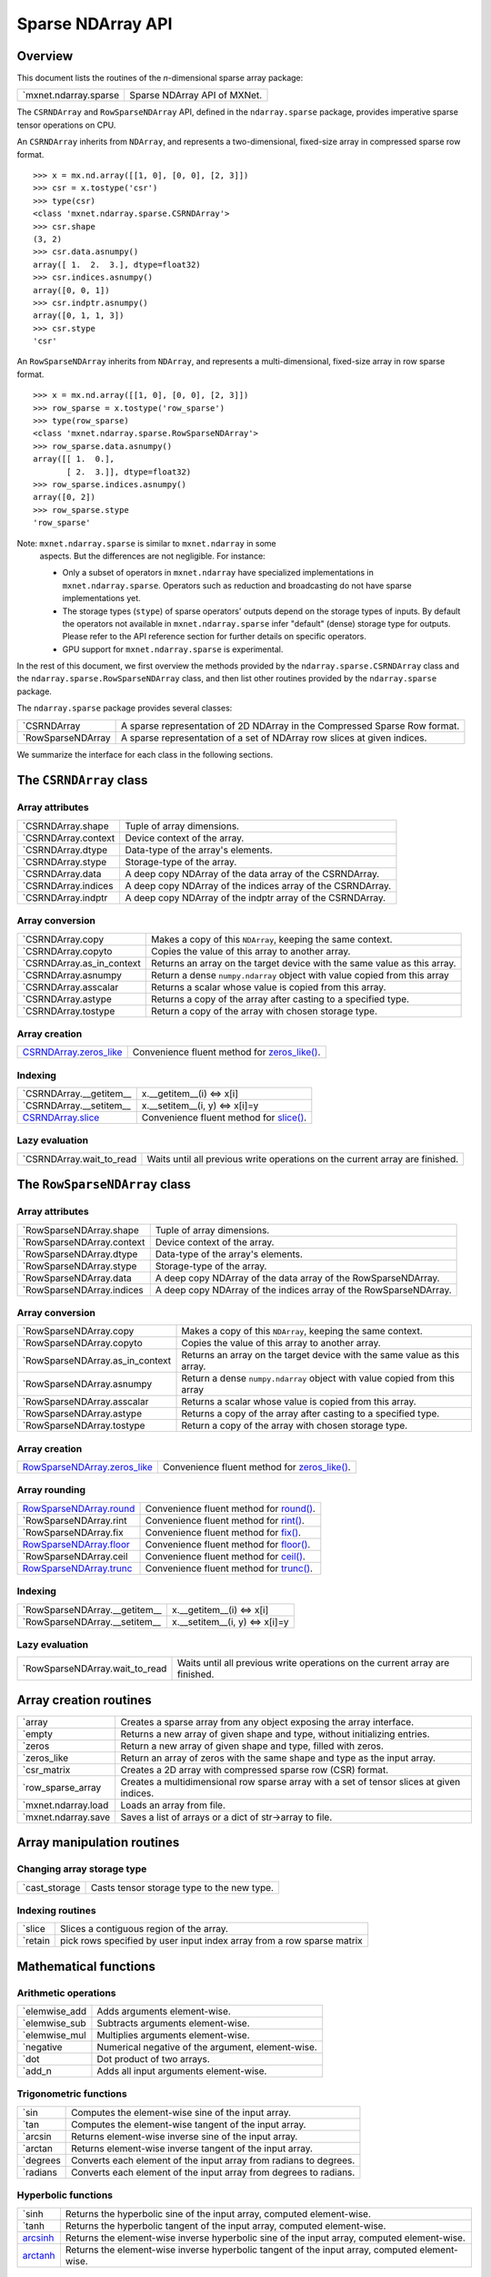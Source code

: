 
Sparse NDArray API
******************


Overview
========

This document lists the routines of the *n*-dimensional sparse array
package:

+-------------------------------------------------------+--------------------------------------------------------------------------------------------+
| `mxnet.ndarray.sparse                                 | Sparse NDArray API of MXNet.                                                               |
+-------------------------------------------------------+--------------------------------------------------------------------------------------------+

The ``CSRNDArray`` and ``RowSparseNDArray`` API, defined in the
``ndarray.sparse`` package, provides imperative sparse tensor
operations on CPU.

An ``CSRNDArray`` inherits from ``NDArray``, and represents a
two-dimensional, fixed-size array in compressed sparse row format.

::

   >>> x = mx.nd.array([[1, 0], [0, 0], [2, 3]])
   >>> csr = x.tostype('csr')
   >>> type(csr)
   <class 'mxnet.ndarray.sparse.CSRNDArray'>
   >>> csr.shape
   (3, 2)
   >>> csr.data.asnumpy()
   array([ 1.  2.  3.], dtype=float32)
   >>> csr.indices.asnumpy()
   array([0, 0, 1])
   >>> csr.indptr.asnumpy()
   array([0, 1, 1, 3])
   >>> csr.stype
   'csr'

An ``RowSparseNDArray`` inherits from ``NDArray``, and represents a
multi-dimensional, fixed-size array in row sparse format.

::

   >>> x = mx.nd.array([[1, 0], [0, 0], [2, 3]])
   >>> row_sparse = x.tostype('row_sparse')
   >>> type(row_sparse)
   <class 'mxnet.ndarray.sparse.RowSparseNDArray'>
   >>> row_sparse.data.asnumpy()
   array([[ 1.  0.],
          [ 2.  3.]], dtype=float32)
   >>> row_sparse.indices.asnumpy()
   array([0, 2])
   >>> row_sparse.stype
   'row_sparse'

Note: ``mxnet.ndarray.sparse`` is similar to ``mxnet.ndarray`` in some
  aspects. But the differences are not negligible. For instance:

  * Only a subset of operators in ``mxnet.ndarray`` have specialized
    implementations in ``mxnet.ndarray.sparse``. Operators such as
    reduction and broadcasting do not have sparse implementations yet.

  * The storage types (``stype``) of sparse operators' outputs depend
    on the storage types of inputs. By default the operators not
    available in ``mxnet.ndarray.sparse`` infer "default" (dense)
    storage type for outputs. Please refer to the API reference
    section for further details on specific operators.

  * GPU support for ``mxnet.ndarray.sparse`` is experimental.

In the rest of this document, we first overview the methods provided
by the ``ndarray.sparse.CSRNDArray`` class and the
``ndarray.sparse.RowSparseNDArray`` class, and then list other
routines provided by the ``ndarray.sparse`` package.

The ``ndarray.sparse`` package provides several classes:

+-----------------------------------------------------------------+--------------------------------------------------------------------------------------------+
| `CSRNDArray                                                     | A sparse representation of 2D NDArray in the Compressed Sparse Row format.                 |
+-----------------------------------------------------------------+--------------------------------------------------------------------------------------------+
| `RowSparseNDArray                                               | A sparse representation of a set of NDArray row slices at given indices.                   |
+-----------------------------------------------------------------+--------------------------------------------------------------------------------------------+

We summarize the interface for each class in the following sections.


The ``CSRNDArray`` class
========================


Array attributes
----------------

+-------------------------------------------------------------------+--------------------------------------------------------------------------------------------+
| `CSRNDArray.shape                                                 | Tuple of array dimensions.                                                                 |
+-------------------------------------------------------------------+--------------------------------------------------------------------------------------------+
| `CSRNDArray.context                                               | Device context of the array.                                                               |
+-------------------------------------------------------------------+--------------------------------------------------------------------------------------------+
| `CSRNDArray.dtype                                                 | Data-type of the array's elements.                                                         |
+-------------------------------------------------------------------+--------------------------------------------------------------------------------------------+
| `CSRNDArray.stype                                                 | Storage-type of the array.                                                                 |
+-------------------------------------------------------------------+--------------------------------------------------------------------------------------------+
| `CSRNDArray.data                                                  | A deep copy NDArray of the data array of the CSRNDArray.                                   |
+-------------------------------------------------------------------+--------------------------------------------------------------------------------------------+
| `CSRNDArray.indices                                               | A deep copy NDArray of the indices array of the CSRNDArray.                                |
+-------------------------------------------------------------------+--------------------------------------------------------------------------------------------+
| `CSRNDArray.indptr                                                | A deep copy NDArray of the indptr array of the CSRNDArray.                                 |
+-------------------------------------------------------------------+--------------------------------------------------------------------------------------------+


Array conversion
----------------

+-------------------------------------------------------------------------+--------------------------------------------------------------------------------------------+
| `CSRNDArray.copy                                                        | Makes a copy of this ``NDArray``, keeping the same context.                                |
+-------------------------------------------------------------------------+--------------------------------------------------------------------------------------------+
| `CSRNDArray.copyto                                                      | Copies the value of this array to another array.                                           |
+-------------------------------------------------------------------------+--------------------------------------------------------------------------------------------+
| `CSRNDArray.as_in_context                                               | Returns an array on the target device with the same value as this array.                   |
+-------------------------------------------------------------------------+--------------------------------------------------------------------------------------------+
| `CSRNDArray.asnumpy                                                     | Return a dense ``numpy.ndarray`` object with value copied from this array                  |
+-------------------------------------------------------------------------+--------------------------------------------------------------------------------------------+
| `CSRNDArray.asscalar                                                    | Returns a scalar whose value is copied from this array.                                    |
+-------------------------------------------------------------------------+--------------------------------------------------------------------------------------------+
| `CSRNDArray.astype                                                      | Returns a copy of the array after casting to a specified type.                             |
+-------------------------------------------------------------------------+--------------------------------------------------------------------------------------------+
| `CSRNDArray.tostype                                                     | Return a copy of the array with chosen storage type.                                       |
+-------------------------------------------------------------------------+--------------------------------------------------------------------------------------------+


Array creation
--------------

+----------------------------------------------------------------------+--------------------------------------------------------------------------------------------+
| `CSRNDArray.zeros_like                                               | Convenience fluent method for `zeros_like()                                                |
| <../ndarray/sparse.rst#mxnet.ndarray.sparse.CSRNDArray.zeros_like>`_ | <../ndarray/sparse.rst#mxnet.ndarray.sparse.zeros_like>`_.                                 |
+----------------------------------------------------------------------+--------------------------------------------------------------------------------------------+


Indexing
--------

+-----------------------------------------------------------------------+--------------------------------------------------------------------------------------------+
| `CSRNDArray.__getitem__                                               | x.__getitem__(i) <=> x[i]                                                                  |
+-----------------------------------------------------------------------+--------------------------------------------------------------------------------------------+
| `CSRNDArray.__setitem__                                               | x.__setitem__(i, y) <=> x[i]=y                                                             |
+-----------------------------------------------------------------------+--------------------------------------------------------------------------------------------+
| `CSRNDArray.slice                                                     | Convenience fluent method for `slice()                                                     |
| <../ndarray/sparse.rst#mxnet.ndarray.sparse.CSRNDArray.slice>`_       | <../ndarray/sparse.rst#mxnet.ndarray.sparse.slice>`_.                                      |
+-----------------------------------------------------------------------+--------------------------------------------------------------------------------------------+


Lazy evaluation
---------------

+------------------------------------------------------------------------+--------------------------------------------------------------------------------------------+
| `CSRNDArray.wait_to_read                                               | Waits until all previous write operations on the current array are finished.               |
+------------------------------------------------------------------------+--------------------------------------------------------------------------------------------+


The ``RowSparseNDArray`` class
==============================


Array attributes
----------------

+-------------------------------------------------------------------------+--------------------------------------------------------------------------------------------+
| `RowSparseNDArray.shape                                                 | Tuple of array dimensions.                                                                 |
+-------------------------------------------------------------------------+--------------------------------------------------------------------------------------------+
| `RowSparseNDArray.context                                               | Device context of the array.                                                               |
+-------------------------------------------------------------------------+--------------------------------------------------------------------------------------------+
| `RowSparseNDArray.dtype                                                 | Data-type of the array's elements.                                                         |
+-------------------------------------------------------------------------+--------------------------------------------------------------------------------------------+
| `RowSparseNDArray.stype                                                 | Storage-type of the array.                                                                 |
+-------------------------------------------------------------------------+--------------------------------------------------------------------------------------------+
| `RowSparseNDArray.data                                                  | A deep copy NDArray of the data array of the RowSparseNDArray.                             |
+-------------------------------------------------------------------------+--------------------------------------------------------------------------------------------+
| `RowSparseNDArray.indices                                               | A deep copy NDArray of the indices array of the RowSparseNDArray.                          |
+-------------------------------------------------------------------------+--------------------------------------------------------------------------------------------+


Array conversion
----------------

+-------------------------------------------------------------------------------+--------------------------------------------------------------------------------------------+
| `RowSparseNDArray.copy                                                        | Makes a copy of this ``NDArray``, keeping the same context.                                |
+-------------------------------------------------------------------------------+--------------------------------------------------------------------------------------------+
| `RowSparseNDArray.copyto                                                      | Copies the value of this array to another array.                                           |
+-------------------------------------------------------------------------------+--------------------------------------------------------------------------------------------+
| `RowSparseNDArray.as_in_context                                               | Returns an array on the target device with the same value as this array.                   |
+-------------------------------------------------------------------------------+--------------------------------------------------------------------------------------------+
| `RowSparseNDArray.asnumpy                                                     | Return a dense ``numpy.ndarray`` object with value copied from this array                  |
+-------------------------------------------------------------------------------+--------------------------------------------------------------------------------------------+
| `RowSparseNDArray.asscalar                                                    | Returns a scalar whose value is copied from this array.                                    |
+-------------------------------------------------------------------------------+--------------------------------------------------------------------------------------------+
| `RowSparseNDArray.astype                                                      | Returns a copy of the array after casting to a specified type.                             |
+-------------------------------------------------------------------------------+--------------------------------------------------------------------------------------------+
| `RowSparseNDArray.tostype                                                     | Return a copy of the array with chosen storage type.                                       |
+-------------------------------------------------------------------------------+--------------------------------------------------------------------------------------------+


Array creation
--------------

+----------------------------------------------------------------------------+--------------------------------------------------------------------------------------------+
| `RowSparseNDArray.zeros_like                                               | Convenience fluent method for `zeros_like()                                                |
| <../ndarray/sparse.rst#mxnet.ndarray.sparse.RowSparseNDArray.zeros_like>`_ | <../ndarray/sparse.rst#mxnet.ndarray.sparse.zeros_like>`_.                                 |
+----------------------------------------------------------------------------+--------------------------------------------------------------------------------------------+


Array rounding
--------------

+-----------------------------------------------------------------------+--------------------------------------------------------------------------------------------+
| `RowSparseNDArray.round                                               | Convenience fluent method for `round()                                                     |
| <../ndarray/sparse.rst#mxnet.ndarray.sparse.RowSparseNDArray.round>`_ | <../ndarray/sparse.rst#mxnet.ndarray.sparse.round>`_.                                      |
+-----------------------------------------------------------------------+--------------------------------------------------------------------------------------------+
| `RowSparseNDArray.rint                                                | Convenience fluent method for `rint() <../ndarray/sparse.rst#mxnet.ndarray.sparse.rint>`_. |
+-----------------------------------------------------------------------+--------------------------------------------------------------------------------------------+
| `RowSparseNDArray.fix                                                 | Convenience fluent method for `fix() <../ndarray/sparse.rst#mxnet.ndarray.sparse.fix>`_.   |
+-----------------------------------------------------------------------+--------------------------------------------------------------------------------------------+
| `RowSparseNDArray.floor                                               | Convenience fluent method for `floor()                                                     |
| <../ndarray/sparse.rst#mxnet.ndarray.sparse.RowSparseNDArray.floor>`_ | <../ndarray/sparse.rst#mxnet.ndarray.sparse.floor>`_.                                      |
+-----------------------------------------------------------------------+--------------------------------------------------------------------------------------------+
| `RowSparseNDArray.ceil                                                | Convenience fluent method for `ceil() <../ndarray/sparse.rst#mxnet.ndarray.sparse.ceil>`_. |
+-----------------------------------------------------------------------+--------------------------------------------------------------------------------------------+
| `RowSparseNDArray.trunc                                               | Convenience fluent method for `trunc()                                                     |
| <../ndarray/sparse.rst#mxnet.ndarray.sparse.RowSparseNDArray.trunc>`_ | <../ndarray/sparse.rst#mxnet.ndarray.sparse.trunc>`_.                                      |
+-----------------------------------------------------------------------+--------------------------------------------------------------------------------------------+


Indexing
--------

+-----------------------------------------------------------------------------+--------------------------------------------------------------------------------------------+
| `RowSparseNDArray.__getitem__                                               | x.__getitem__(i) <=> x[i]                                                                  |
+-----------------------------------------------------------------------------+--------------------------------------------------------------------------------------------+
| `RowSparseNDArray.__setitem__                                               | x.__setitem__(i, y) <=> x[i]=y                                                             |
+-----------------------------------------------------------------------------+--------------------------------------------------------------------------------------------+


Lazy evaluation
---------------

+------------------------------------------------------------------------------+--------------------------------------------------------------------------------------------+
| `RowSparseNDArray.wait_to_read                                               | Waits until all previous write operations on the current array are finished.               |
+------------------------------------------------------------------------------+--------------------------------------------------------------------------------------------+


Array creation routines
=======================

+-----------------------------------------------------------------+--------------------------------------------------------------------------------------------+
| `array                                                          | Creates a sparse array from any object exposing the array interface.                       |
+-----------------------------------------------------------------+--------------------------------------------------------------------------------------------+
| `empty                                                          | Returns a new array of given shape and type, without initializing entries.                 |
+-----------------------------------------------------------------+--------------------------------------------------------------------------------------------+
| `zeros                                                          | Return a new array of given shape and type, filled with zeros.                             |
+-----------------------------------------------------------------+--------------------------------------------------------------------------------------------+
| `zeros_like                                                     | Return an array of zeros with the same shape and type as the input array.                  |
+-----------------------------------------------------------------+--------------------------------------------------------------------------------------------+
| `csr_matrix                                                     | Creates a 2D array with compressed sparse row (CSR) format.                                |
+-----------------------------------------------------------------+--------------------------------------------------------------------------------------------+
| `row_sparse_array                                               | Creates a multidimensional row sparse array with a set of tensor slices at given indices.  |
+-----------------------------------------------------------------+--------------------------------------------------------------------------------------------+
| `mxnet.ndarray.load                                             | Loads an array from file.                                                                  |
+-----------------------------------------------------------------+--------------------------------------------------------------------------------------------+
| `mxnet.ndarray.save                                             | Saves a list of arrays or a dict of str->array to file.                                    |
+-----------------------------------------------------------------+--------------------------------------------------------------------------------------------+


Array manipulation routines
===========================


Changing array storage type
---------------------------

+-------------------------------------------------------------+--------------------------------------------------------------------------------------------+
| `cast_storage                                               | Casts tensor storage type to the new type.                                                 |
+-------------------------------------------------------------+--------------------------------------------------------------------------------------------+


Indexing routines
-----------------

+-------------------------------------------------------+--------------------------------------------------------------------------------------------+
| `slice                                                | Slices a contiguous region of the array.                                                   |
+-------------------------------------------------------+--------------------------------------------------------------------------------------------+
| `retain                                               | pick rows specified by user input index array from a row sparse matrix                     |
+-------------------------------------------------------+--------------------------------------------------------------------------------------------+


Mathematical functions
======================


Arithmetic operations
---------------------

+-------------------------------------------------------------+--------------------------------------------------------------------------------------------+
| `elemwise_add                                               | Adds arguments element-wise.                                                               |
+-------------------------------------------------------------+--------------------------------------------------------------------------------------------+
| `elemwise_sub                                               | Subtracts arguments element-wise.                                                          |
+-------------------------------------------------------------+--------------------------------------------------------------------------------------------+
| `elemwise_mul                                               | Multiplies arguments element-wise.                                                         |
+-------------------------------------------------------------+--------------------------------------------------------------------------------------------+
| `negative                                                   | Numerical negative of the argument, element-wise.                                          |
+-------------------------------------------------------------+--------------------------------------------------------------------------------------------+
| `dot                                                        | Dot product of two arrays.                                                                 |
+-------------------------------------------------------------+--------------------------------------------------------------------------------------------+
| `add_n                                                      | Adds all input arguments element-wise.                                                     |
+-------------------------------------------------------------+--------------------------------------------------------------------------------------------+


Trigonometric functions
-----------------------

+--------------------------------------------------------+--------------------------------------------------------------------------------------------+
| `sin                                                   | Computes the element-wise sine of the input array.                                         |
+--------------------------------------------------------+--------------------------------------------------------------------------------------------+
| `tan                                                   | Computes the element-wise tangent of the input array.                                      |
+--------------------------------------------------------+--------------------------------------------------------------------------------------------+
| `arcsin                                                | Returns element-wise inverse sine of the input array.                                      |
+--------------------------------------------------------+--------------------------------------------------------------------------------------------+
| `arctan                                                | Returns element-wise inverse tangent of the input array.                                   |
+--------------------------------------------------------+--------------------------------------------------------------------------------------------+
| `degrees                                               | Converts each element of the input array from radians to degrees.                          |
+--------------------------------------------------------+--------------------------------------------------------------------------------------------+
| `radians                                               | Converts each element of the input array from degrees to radians.                          |
+--------------------------------------------------------+--------------------------------------------------------------------------------------------+


Hyperbolic functions
--------------------

+--------------------------------------------------------+--------------------------------------------------------------------------------------------+
| `sinh                                                  | Returns the hyperbolic sine of the input array, computed element-wise.                     |
+--------------------------------------------------------+--------------------------------------------------------------------------------------------+
| `tanh                                                  | Returns the hyperbolic tangent of the input array, computed element-wise.                  |
+--------------------------------------------------------+--------------------------------------------------------------------------------------------+
| `arcsinh                                               | Returns the element-wise inverse hyperbolic sine of the input array, computed              |
| <../ndarray/sparse.rst#mxnet.ndarray.sparse.arcsinh>`_ | element-wise.                                                                              |
+--------------------------------------------------------+--------------------------------------------------------------------------------------------+
| `arctanh                                               | Returns the element-wise inverse hyperbolic tangent of the input array, computed           |
| <../ndarray/sparse.rst#mxnet.ndarray.sparse.arctanh>`_ | element-wise.                                                                              |
+--------------------------------------------------------+--------------------------------------------------------------------------------------------+


Rounding
--------

+------------------------------------------------------+--------------------------------------------------------------------------------------------+
| `round                                               | Returns element-wise rounded value to the nearest integer of the input.                    |
+------------------------------------------------------+--------------------------------------------------------------------------------------------+
| `rint                                                | Returns element-wise rounded value to the nearest integer of the input.                    |
+------------------------------------------------------+--------------------------------------------------------------------------------------------+
| `fix                                                 | Returns element-wise rounded value to the nearest integer towards zero of the input.       |
+------------------------------------------------------+--------------------------------------------------------------------------------------------+
| `floor                                               | Returns element-wise floor of the input.                                                   |
+------------------------------------------------------+--------------------------------------------------------------------------------------------+
| `ceil                                                | Returns element-wise ceiling of the input.                                                 |
+------------------------------------------------------+--------------------------------------------------------------------------------------------+
| `trunc                                               | Return the element-wise truncated value of the input.                                      |
+------------------------------------------------------+--------------------------------------------------------------------------------------------+


Exponents and logarithms
------------------------

+------------------------------------------------------+--------------------------------------------------------------------------------------------+
| `expm1                                               | Returns ``exp(x) - 1`` computed element-wise on the input.                                 |
+------------------------------------------------------+--------------------------------------------------------------------------------------------+
| `log1p                                               | Returns element-wise ``log(1 + x)`` value of the input.                                    |
+------------------------------------------------------+--------------------------------------------------------------------------------------------+


Powers
------

+-------------------------------------------------------+--------------------------------------------------------------------------------------------+
| `sqrt                                                 | Returns element-wise square-root value of the input.                                       |
+-------------------------------------------------------+--------------------------------------------------------------------------------------------+
| `square                                               | Returns element-wise squared value of the input.                                           |
+-------------------------------------------------------+--------------------------------------------------------------------------------------------+


Miscellaneous
-------------

+-----------------------------------------------------+--------------------------------------------------------------------------------------------+
| `abs                                                | Returns element-wise absolute value of the input.                                          |
+-----------------------------------------------------+--------------------------------------------------------------------------------------------+
| `sign                                               | Returns element-wise sign of the input.                                                    |
+-----------------------------------------------------+--------------------------------------------------------------------------------------------+


More
----

+--------------------------------------------------------------+--------------------------------------------------------------------------------------------+
| `make_loss                                                   | Stops gradient computation.                                                                |
+--------------------------------------------------------------+--------------------------------------------------------------------------------------------+
| `stop_gradient                                               | Stops gradient computation.                                                                |
+--------------------------------------------------------------+--------------------------------------------------------------------------------------------+


API Reference
=============

**class mxnet.ndarray.sparse.CSRNDArray(handle, writable=True)**

   A sparse representation of 2D NDArray in the Compressed Sparse Row
   format.

   A CSRNDArray represents an NDArray as three separate arrays:
   *data*, *indptr* and *indices*. It uses the standard CSR
   representation where the column indices for row i are stored in
   ``indices[indptr[i]:indptr[i+1]]`` and their corresponding values
   are stored in ``data[indptr[i]:indptr[i+1]]``.

   The column indices for a given row are expected to be sorted in
   ascending order. Duplicate column entries for the same row are not
   allowed.

   -[ Example ]-

   >>> a = mx.nd.array([[0, 1, 0], [2, 0, 0], [0, 0, 0], [0, 0, 3]])
   >>> a = a.tostype('csr')
   >>> a.indices.asnumpy()
   array([1, 0, 2])
   >>> a.indptr.asnumpy()
   array([0, 1, 2, 2, 3])
   >>> a.data.asnumpy()
   array([ 1.,  2.,  3.], dtype=float32)

   **__getitem__(key)**

      x.__getitem__(i) <=> x[i]

      Returns a sliced view of this array.

      :Parameters:
         **key** (`slice
         <../symbol/symbol.rst#mxnet.symbol.Symbol.slice>`_) --
         Indexing key.

      -[ Examples ]-

      >>> indptr = np.array([0, 2, 3, 6])
      >>> indices = np.array([0, 2, 2, 0, 1, 2])
      >>> data = np.array([1, 2, 3, 4, 5, 6])
      >>> a = mx.nd.sparse.csr_matrix(data, indptr, indices, (3, 3))
      >>> a.asnumpy()
      array([[1, 0, 2],
             [0, 0, 3],
             [4, 5, 6]])
      >>> a[1:2].asnumpy()
      array([[0, 0, 3]], dtype=float32)

   **__setitem__(key, value)**

      x.__setitem__(i, y) <=> x[i]=y

      Set self[key] to value. Only slice key [:] is supported.

      :Parameters:
         * **key** (`slice
           <../symbol/symbol.rst#mxnet.symbol.Symbol.slice>`_) -- The
           indexing key.

         * **value** (`NDArray
           <../ndarray/ndarray.rst#mxnet.ndarray.NDArray>`_* or
           *`CSRNDArray
           <../ndarray/sparse.rst#mxnet.ndarray.sparse.CSRNDArray>`_*
           or **numpy.ndarray*) -- The value to set.

      -[ Examples ]-

      >>> src = mx.nd.sparse.zeros('csr', (3,3))
      >>> src.asnumpy()
      array([[ 0.,  0.,  0.],
             [ 0.,  0.,  0.],
             [ 0.,  0.,  0.]], dtype=float32)
      >>> # assign CSRNDArray with same storage type
      >>> x = mx.nd.ones('row_sparse', (3,3)).tostype('csr')
      >>> x[:] = src
      >>> x.asnumpy()
      array([[ 1.,  1.,  1.],
             [ 1.,  1.,  1.],
             [ 1.,  1.,  1.]], dtype=float32)
      >>> # assign NDArray to CSRNDArray
      >>> x[:] = mx.nd.ones((3,3)) * 2
      >>> x.asnumpy()
      array([[ 2.,  2.,  2.],
             [ 2.,  2.,  2.],
             [ 2.,  2.,  2.]], dtype=float32)

   ``indices``

      A deep copy NDArray of the indices array of the CSRNDArray. This
      generates a deep copy of the column indices of the current *csr*
      matrix.

      :Returns:
         This CSRNDArray's indices array.

      :Return type:
         `NDArray <../ndarray/ndarray.rst#mxnet.ndarray.NDArray>`_

   ``indptr``

      A deep copy NDArray of the indptr array of the CSRNDArray. This
      generates a deep copy of the *indptr* of the current *csr*
      matrix.

      :Returns:
         This CSRNDArray's indptr array.

      :Return type:
         `NDArray <../ndarray/ndarray.rst#mxnet.ndarray.NDArray>`_

   ``data``

      A deep copy NDArray of the data array of the CSRNDArray. This
      generates a deep copy of the *data* of the current *csr* matrix.

      :Returns:
         This CSRNDArray's data array.

      :Return type:
         `NDArray <../ndarray/ndarray.rst#mxnet.ndarray.NDArray>`_

   **tostype(stype)**

      Return a copy of the array with chosen storage type.

      :Returns:
         A copy of the array with the chosen storage stype

      :Return type:
         `NDArray <../ndarray/ndarray.rst#mxnet.ndarray.NDArray>`_ or
         `CSRNDArray
         <../ndarray/sparse.rst#mxnet.ndarray.sparse.CSRNDArray>`_

   **copyto(other)**

      Copies the value of this array to another array.

      If ``other`` is a ``NDArray`` or ``CSRNDArray`` object, then
      ``other.shape`` and ``self.shape`` should be the same. This
      function copies the value from ``self`` to ``other``.

      If ``other`` is a context, a new ``CSRNDArray`` will be first
      created on the target context, and the value of ``self`` is
      copied.

      :Parameters:
         **other** (`NDArray
         <../ndarray/ndarray.rst#mxnet.ndarray.NDArray>`_* or
         *`CSRNDArray
         <../ndarray/sparse.rst#mxnet.ndarray.sparse.CSRNDArray>`_* or
         **Context*) -- The destination array or context.

      :Returns:
         The copied array. If ``other`` is an ``NDArray`` or
         ``CSRNDArray``, then the return value and ``other`` will
         point to the same ``NDArray`` or ``CSRNDArray``.

      :Return type:
         `NDArray <../ndarray/ndarray.rst#mxnet.ndarray.NDArray>`_ or
         `CSRNDArray
         <../ndarray/sparse.rst#mxnet.ndarray.sparse.CSRNDArray>`_

   **as_in_context(context)**

      Returns an array on the target device with the same value as
      this array.

      If the target context is the same as ``self.context``, then
      ``self`` is returned.  Otherwise, a copy is made.

      :Parameters:
         **context** (*Context*) -- The target context.

      :Returns:
         The target array.

      :Return type:
         `NDArray <../ndarray/ndarray.rst#mxnet.ndarray.NDArray>`_,
         `CSRNDArray
         <../ndarray/sparse.rst#mxnet.ndarray.sparse.CSRNDArray>`_ or
         `RowSparseNDArray
         <../ndarray/sparse.rst#mxnet.ndarray.sparse.RowSparseNDArray>`_

      -[ Examples ]-

      >>> x = mx.nd.ones((2,3))
      >>> y = x.as_in_context(mx.cpu())
      >>> y is x
      True
      >>> z = x.as_in_context(mx.gpu(0))
      >>> z is x
      False

   **asnumpy()**

      Return a dense ``numpy.ndarray`` object with value copied from
      this array

   **asscalar()**

      Returns a scalar whose value is copied from this array.

      This function is equivalent to ``self.asnumpy()[0]``. This
      NDArray must have shape (1,).

      -[ Examples ]-

      >>> x = mx.nd.ones((1,), dtype='int32')
      >>> x.asscalar()
      1
      >>> type(x.asscalar())
      <type 'numpy.int32'>

   **astype(dtype)**

      Returns a copy of the array after casting to a specified type.
      :param dtype: The type of the returned array. :type dtype:
      numpy.dtype or str

      -[ Examples ]-

      >>> x = mx.nd.sparse.zeros('row_sparse', (2,3), dtype='float32')
      >>> y = x.astype('int32')
      >>> y.dtype
      <type 'numpy.int32'>

   ``context``

      Device context of the array.

      -[ Examples ]-

      >>> x = mx.nd.array([1, 2, 3, 4])
      >>> x.context
      cpu(0)
      >>> type(x.context)
      <class 'mxnet.context.Context'>
      >>> y = mx.nd.zeros((2,3), mx.gpu(0))
      >>> y.context
      gpu(0)

   **copy()**

      Makes a copy of this ``NDArray``, keeping the same context.

      :Returns:
         The copied array

      :Return type:
         `NDArray <../ndarray/ndarray.rst#mxnet.ndarray.NDArray>`_,
         `CSRNDArray
         <../ndarray/sparse.rst#mxnet.ndarray.sparse.CSRNDArray>`_ or
         `RowSparseNDArray
         <../ndarray/sparse.rst#mxnet.ndarray.sparse.RowSparseNDArray>`_

      -[ Examples ]-

      >>> x = mx.nd.ones((2,3))
      >>> y = x.copy()
      >>> y.asnumpy()
      array([[ 1.,  1.,  1.],
             [ 1.,  1.,  1.]], dtype=float32)

   ``dtype``

      Data-type of the array's elements.

      :Returns:
         This NDArray's data type.

      :Return type:
         numpy.dtype

      -[ Examples ]-

      >>> x = mx.nd.zeros((2,3))
      >>> x.dtype
      <type 'numpy.float32'>
      >>> y = mx.nd.zeros((2,3), dtype='int32')
      >>> y.dtype
      <type 'numpy.int32'>

   ``shape``

      Tuple of array dimensions.

      -[ Examples ]-

      >>> x = mx.nd.array([1, 2, 3, 4])
      >>> x.shape
      (4L,)
      >>> y = mx.nd.zeros((2, 3, 4))
      >>> y.shape
      (2L, 3L, 4L)

   **slice(*args, **kwargs)**

      Convenience fluent method for `slice()
      <../ndarray/sparse.rst#mxnet.ndarray.sparse.slice>`_.

      The arguments are the same as for `slice()
      <../ndarray/sparse.rst#mxnet.ndarray.sparse.slice>`_, with this
      array as data.

   ``stype``

      Storage-type of the array.

   **wait_to_read()**

      Waits until all previous write operations on the current array
      are finished.

      This method guarantees that all previous write operations that
      pushed into the backend engine for execution are actually
      finished.

      -[ Examples ]-

      >>> import time
      >>> tic = time.time()
      >>> a = mx.nd.ones((1000,1000))
      >>> b = mx.nd.dot(a, a)
      >>> print(time.time() - tic) # doctest: +SKIP
      0.003854036331176758
      >>> b.wait_to_read()
      >>> print(time.time() - tic) # doctest: +SKIP
      0.0893700122833252

   **zeros_like(*args, **kwargs)**

      Convenience fluent method for `zeros_like()
      <../ndarray/sparse.rst#mxnet.ndarray.sparse.zeros_like>`_.

      The arguments are the same as for `zeros_like()
      <../ndarray/sparse.rst#mxnet.ndarray.sparse.zeros_like>`_, with
      this array as data.

**class mxnet.ndarray.sparse.RowSparseNDArray(handle, writable=True)**

   A sparse representation of a set of NDArray row slices at given
   indices.

   A RowSparseNDArray represents a multidimensional NDArray using two
   separate arrays: *data* and *indices*.

   * data: an NDArray of any dtype with shape [D0, D1, ..., Dn].

   * indices: a 1-D int64 NDArray with shape [D0] with values sorted
     in ascending order.

   The *indices* stores the indices of the row slices with non-zeros,
   while the values are stored in *data*. The corresponding NDArray
   ``dense`` represented by RowSparseNDArray ``rsp`` has

   ``dense[rsp.indices[i], :, :, :, ...] = rsp.data[i, :, :, :, ...]``

   >>> dense.asnumpy()
   array([[ 1.,  2., 3.],
          [ 0.,  0., 0.],
          [ 4.,  0., 5.],
          [ 0.,  0., 0.],
          [ 0.,  0., 0.]], dtype=float32)
   >>> rsp = dense.tostype('row_sparse')
   >>> rsp.indices.asnumpy()
   array([0, 2], dtype=int64)
   >>> rsp.data.asnumpy()
   array([[ 1.,  2., 3.],
          [ 4.,  0., 5.]], dtype=float32)

   A RowSparseNDArray is typically used to represent non-zero row
   slices of a large NDArray of shape [LARGE0, D1, .. , Dn] where
   LARGE0 >> D0 and most row slices are zeros.

   RowSparseNDArray is used principally in the definition of gradients
   for operations that have sparse gradients (e.g. sparse dot and
   sparse embedding).

   **__getitem__(key)**

      x.__getitem__(i) <=> x[i]

      Returns a sliced view of this array.

      :Parameters:
         **key** (`slice
         <../symbol/symbol.rst#mxnet.symbol.Symbol.slice>`_) --
         Indexing key.

      -[ Examples ]-

      >>> x = mx.nd.sparse.zeros('row_sparse', (2, 3))
      >>> x[:].asnumpy()
      array([[ 0.,  0.,  0.],
             [ 0.,  0.,  0.]], dtype=float32)

   **__setitem__(key, value)**

      x.__setitem__(i, y) <=> x[i]=y

      Set self[key] to value. Only slice key [:] is supported.

      :Parameters:
         * **key** (`slice
           <../symbol/symbol.rst#mxnet.symbol.Symbol.slice>`_) -- The
           indexing key.

         * **value** (`NDArray
           <../ndarray/ndarray.rst#mxnet.ndarray.NDArray>`_* or
           **numpy.ndarray*) -- The value to set.

      -[ Examples ]-

      >>> src = mx.nd.row_sparse([[1, 0, 2], [4, 5, 6]], [0, 2], (3,3))
      >>> src.asnumpy()
      array([[ 1.,  0.,  2.],
             [ 0.,  0.,  0.],
             [ 4.,  5.,  6.]], dtype=float32)
      >>> # assign RowSparseNDArray with same storage type
      >>> x = mx.nd.sparse.zeros('row_sparse', (3,3))
      >>> x[:] = src
      >>> x.asnumpy()
      array([[ 1.,  0.,  2.],
             [ 0.,  0.,  0.],
             [ 4.,  5.,  6.]], dtype=float32)
      >>> # assign NDArray to RowSparseNDArray
      >>> x[:] = mx.nd.ones((3,3))
      >>> x.asnumpy()
      array([[ 1.,  1.,  1.],
             [ 1.,  1.,  1.],
             [ 1.,  1.,  1.]], dtype=float32)

   ``indices``

      A deep copy NDArray of the indices array of the
      RowSparseNDArray. This generates a deep copy of the row indices
      of the current *row_sparse* matrix.

      :Returns:
         This RowSparseNDArray's indices array.

      :Return type:
         `NDArray <../ndarray/ndarray.rst#mxnet.ndarray.NDArray>`_

   ``data``

      A deep copy NDArray of the data array of the RowSparseNDArray.
      This generates a deep copy of the *data* of the current
      *row_sparse* matrix.

      :Returns:
         This RowSparseNDArray's data array.

      :Return type:
         `NDArray <../ndarray/ndarray.rst#mxnet.ndarray.NDArray>`_

   **tostype(stype)**

      Return a copy of the array with chosen storage type.

      :Returns:
         A copy of the array with the chosen storage stype

      :Return type:
         `NDArray <../ndarray/ndarray.rst#mxnet.ndarray.NDArray>`_ or
         `RowSparseNDArray
         <../ndarray/sparse.rst#mxnet.ndarray.sparse.RowSparseNDArray>`_

   **copyto(other)**

      Copies the value of this array to another array.

      If ``other`` is a ``NDArray`` or ``RowSparseNDArray`` object,
      then ``other.shape`` and ``self.shape`` should be the same. This
      function copies the value from ``self`` to ``other``.

      If ``other`` is a context, a new ``RowSparseNDArray`` will be
      first created on the target context, and the value of ``self``
      is copied.

      :Parameters:
         **other** (`NDArray
         <../ndarray/ndarray.rst#mxnet.ndarray.NDArray>`_* or
         *`RowSparseNDArray
         <../ndarray/sparse.rst#mxnet.ndarray.sparse.RowSparseNDArray>`_*
         or **Context*) -- The destination array or context.

      :Returns:
         The copied array. If ``other`` is an ``NDArray`` or
         ``RowSparseNDArray``, then the return value and ``other``
         will point to the same ``NDArray`` or ``RowSparseNDArray``.

      :Return type:
         `NDArray <../ndarray/ndarray.rst#mxnet.ndarray.NDArray>`_ or
         `RowSparseNDArray
         <../ndarray/sparse.rst#mxnet.ndarray.sparse.RowSparseNDArray>`_

   **as_in_context(context)**

      Returns an array on the target device with the same value as
      this array.

      If the target context is the same as ``self.context``, then
      ``self`` is returned.  Otherwise, a copy is made.

      :Parameters:
         **context** (*Context*) -- The target context.

      :Returns:
         The target array.

      :Return type:
         `NDArray <../ndarray/ndarray.rst#mxnet.ndarray.NDArray>`_,
         `CSRNDArray
         <../ndarray/sparse.rst#mxnet.ndarray.sparse.CSRNDArray>`_ or
         `RowSparseNDArray
         <../ndarray/sparse.rst#mxnet.ndarray.sparse.RowSparseNDArray>`_

      -[ Examples ]-

      >>> x = mx.nd.ones((2,3))
      >>> y = x.as_in_context(mx.cpu())
      >>> y is x
      True
      >>> z = x.as_in_context(mx.gpu(0))
      >>> z is x
      False

   **asnumpy()**

      Return a dense ``numpy.ndarray`` object with value copied from
      this array

   **asscalar()**

      Returns a scalar whose value is copied from this array.

      This function is equivalent to ``self.asnumpy()[0]``. This
      NDArray must have shape (1,).

      -[ Examples ]-

      >>> x = mx.nd.ones((1,), dtype='int32')
      >>> x.asscalar()
      1
      >>> type(x.asscalar())
      <type 'numpy.int32'>

   **astype(dtype)**

      Returns a copy of the array after casting to a specified type.
      :param dtype: The type of the returned array. :type dtype:
      numpy.dtype or str

      -[ Examples ]-

      >>> x = mx.nd.sparse.zeros('row_sparse', (2,3), dtype='float32')
      >>> y = x.astype('int32')
      >>> y.dtype
      <type 'numpy.int32'>

   **ceil(*args, **kwargs)**

      Convenience fluent method for `ceil()
      <../ndarray/sparse.rst#mxnet.ndarray.sparse.ceil>`_.

      The arguments are the same as for `ceil()
      <../ndarray/sparse.rst#mxnet.ndarray.sparse.ceil>`_, with this
      array as data.

   ``context``

      Device context of the array.

      -[ Examples ]-

      >>> x = mx.nd.array([1, 2, 3, 4])
      >>> x.context
      cpu(0)
      >>> type(x.context)
      <class 'mxnet.context.Context'>
      >>> y = mx.nd.zeros((2,3), mx.gpu(0))
      >>> y.context
      gpu(0)

   **copy()**

      Makes a copy of this ``NDArray``, keeping the same context.

      :Returns:
         The copied array

      :Return type:
         `NDArray <../ndarray/ndarray.rst#mxnet.ndarray.NDArray>`_,
         `CSRNDArray
         <../ndarray/sparse.rst#mxnet.ndarray.sparse.CSRNDArray>`_ or
         `RowSparseNDArray
         <../ndarray/sparse.rst#mxnet.ndarray.sparse.RowSparseNDArray>`_

      -[ Examples ]-

      >>> x = mx.nd.ones((2,3))
      >>> y = x.copy()
      >>> y.asnumpy()
      array([[ 1.,  1.,  1.],
             [ 1.,  1.,  1.]], dtype=float32)

   ``dtype``

      Data-type of the array's elements.

      :Returns:
         This NDArray's data type.

      :Return type:
         numpy.dtype

      -[ Examples ]-

      >>> x = mx.nd.zeros((2,3))
      >>> x.dtype
      <type 'numpy.float32'>
      >>> y = mx.nd.zeros((2,3), dtype='int32')
      >>> y.dtype
      <type 'numpy.int32'>

   **fix(*args, **kwargs)**

      Convenience fluent method for `fix()
      <../ndarray/sparse.rst#mxnet.ndarray.sparse.fix>`_.

      The arguments are the same as for `fix()
      <../ndarray/sparse.rst#mxnet.ndarray.sparse.fix>`_, with this
      array as data.

   **floor(*args, **kwargs)**

      Convenience fluent method for `floor()
      <../ndarray/sparse.rst#mxnet.ndarray.sparse.floor>`_.

      The arguments are the same as for `floor()
      <../ndarray/sparse.rst#mxnet.ndarray.sparse.floor>`_, with this
      array as data.

   **rint(*args, **kwargs)**

      Convenience fluent method for `rint()
      <../ndarray/sparse.rst#mxnet.ndarray.sparse.rint>`_.

      The arguments are the same as for `rint()
      <../ndarray/sparse.rst#mxnet.ndarray.sparse.rint>`_, with this
      array as data.

   **round(*args, **kwargs)**

      Convenience fluent method for `round()
      <../ndarray/sparse.rst#mxnet.ndarray.sparse.round>`_.

      The arguments are the same as for `round()
      <../ndarray/sparse.rst#mxnet.ndarray.sparse.round>`_, with this
      array as data.

   ``shape``

      Tuple of array dimensions.

      -[ Examples ]-

      >>> x = mx.nd.array([1, 2, 3, 4])
      >>> x.shape
      (4L,)
      >>> y = mx.nd.zeros((2, 3, 4))
      >>> y.shape
      (2L, 3L, 4L)

   ``stype``

      Storage-type of the array.

   **trunc(*args, **kwargs)**

      Convenience fluent method for `trunc()
      <../ndarray/sparse.rst#mxnet.ndarray.sparse.trunc>`_.

      The arguments are the same as for `trunc()
      <../ndarray/sparse.rst#mxnet.ndarray.sparse.trunc>`_, with this
      array as data.

   **wait_to_read()**

      Waits until all previous write operations on the current array
      are finished.

      This method guarantees that all previous write operations that
      pushed into the backend engine for execution are actually
      finished.

      -[ Examples ]-

      >>> import time
      >>> tic = time.time()
      >>> a = mx.nd.ones((1000,1000))
      >>> b = mx.nd.dot(a, a)
      >>> print(time.time() - tic) # doctest: +SKIP
      0.003854036331176758
      >>> b.wait_to_read()
      >>> print(time.time() - tic) # doctest: +SKIP
      0.0893700122833252

   **zeros_like(*args, **kwargs)**

      Convenience fluent method for `zeros_like()
      <../ndarray/sparse.rst#mxnet.ndarray.sparse.zeros_like>`_.

      The arguments are the same as for `zeros_like()
      <../ndarray/sparse.rst#mxnet.ndarray.sparse.zeros_like>`_, with
      this array as data.

Sparse NDArray API of MXNet.

**mxnet.ndarray.sparse.csr_matrix(data, indptr, indices, shape,
ctx=None, dtype=None, indptr_type=None, indices_type=None)**

   Creates a 2D array with compressed sparse row (CSR) format.

   :Parameters:
      * **data** (*array_like*) -- An object exposing the array
        interface, with shape [nnz], where D0 is the number of
        non-zero entries.

      * **indptr** (*array_like*) -- An object exposing the array
        interface, with shape [D0 + 1]. The first element in indptr
        should always be zero.

      * **indices** (*array_like*) -- An object exposing the array
        interface, with shape [nnz].

      * **ctx** (*Context**, **optional*) -- Device context (default
        is the current default context).

      * **dtype** (*str** or **numpy.dtype**, **optional*) -- The data
        type of the output array. The default dtype is
        ``values.dtype`` if *values* is an *NDArray*, *float32*
        otherwise.

      * **indptr_type** (*str** or **numpy.dtype**, **optional*) --
        The data type of the indices array. The default dtype is
        ``indptr.dtype`` if *indptr* is an *NDArray*, *int64*
        otherwise.

      * **indices_type** (*str** or **numpy.dtype**, **optional*) --
        The data type of the indices array. The default dtype is
        ``indices.dtype`` if *indicies* is an *NDArray*, *int64*
        otherwise.

   :Returns:
      A *CSRNDArray* with the *csr* storage representation.

   :Return type:
      `CSRNDArray
      <../ndarray/sparse.rst#mxnet.ndarray.sparse.CSRNDArray>`_

   -[ Example ]-

   >>> import mxnet as mx
   >>> a = mx.nd.sparse.csr_matrix([1, 2, 3], [0, 1, 2, 2, 3], [1, 0, 2], (4, 3))
   >>> a.asnumpy()
   array([[ 0.,  1.,  0.],
          [ 2.,  0.,  0.],
          [ 0.,  0.,  0.],
          [ 0.,  0.,  3.]], dtype=float32)

**mxnet.ndarray.sparse.row_sparse_array(data, indices, shape,
ctx=None, dtype=None, indices_type=None)**

   Creates a multidimensional row sparse array with a set of tensor
   slices at given indices.

   :Parameters:
      * **data** (*array_like*) -- An object exposing the array
        interface, with shape [D0, D1, .. DK], where D0 is the number
        of rows with non-zeros entries.

      * **indices** (*array_like*) -- An object exposing the array
        interface, with shape [D0].

      * **ctx** (*Context**, **optional*) -- Device context (default
        is the current default context).

      * **dtype** (*str** or **numpy.dtype**, **optional*) -- The data
        type of the output array. The default dtype is ``data.dtype``
        if *data* is an *NDArray*, *float32* otherwise.

      * **indices_type** (*str** or **numpy.dtype**, **optional*) --
        The data type of the indices array. The default dtype is
        ``indices.dtype`` if *indicies* is an *NDArray*, *int64*
        otherwise.

   :Returns:
      An *RowSparseNDArray* with the *row_sparse* storage
      representation.

   :Return type:
      `RowSparseNDArray
      <../ndarray/sparse.rst#mxnet.ndarray.sparse.RowSparseNDArray>`_

   -[ Example ]-

   >>> a = mx.nd.sparse.row_sparse_array([[1, 2], [3, 4]], [1, 4], (6, 2))
   >>> a.asnumpy()
   array([[ 0.,  0.],
          [ 1.,  2.],
          [ 0.,  0.],
          [ 0.,  0.],
          [ 3.,  4.],
          [ 0.,  0.]], dtype=float32)

**mxnet.ndarray.sparse.ElementWiseSum(*args, **kwargs)**

   Adds all input arguments element-wise.

      add\_n(a_1, a_2, ..., a_n) = a_1 + a_2 + ... + a_n

   ``add_n`` is potentially more efficient than calling ``add`` by *n*
   times.

   The storage type of ``add_n`` output depends on storage types of
   inputs

   * add_n(row_sparse, row_sparse, ..) = row_sparse

   * otherwise, ``add_n`` generates output with default storage

   Defined in src/operator/tensor/elemwise_sum.cc:L122

   :Parameters:
      * **args** (`NDArray
        <../ndarray/ndarray.rst#mxnet.ndarray.NDArray>`_*[****]***) --
        Positional input arguments

      * **out** (`NDArray
        <../ndarray/ndarray.rst#mxnet.ndarray.NDArray>`_*,
        **optional*) -- The output NDArray to hold the result.

   :Returns:
      **out** -- The output of this function.

   :Return type:
      `NDArray <../ndarray/ndarray.rst#mxnet.ndarray.NDArray>`_ or
      list of NDArrays

**mxnet.ndarray.sparse.abs(data=None, out=None, name=None, **kwargs)**

   Returns element-wise absolute value of the input.

   Example:

   ::

      abs([-2, 0, 3]) = [2, 0, 3]

   The storage type of ``abs`` output depends upon the input storage
   type:

   ..

      * abs(default) = default

      * abs(row_sparse) = row_sparse

   Defined in src/operator/tensor/elemwise_unary_op.cc:L293

   :Parameters:
      * **data** (`NDArray
        <../ndarray/ndarray.rst#mxnet.ndarray.NDArray>`_) -- The input
        array.

      * **out** (`NDArray
        <../ndarray/ndarray.rst#mxnet.ndarray.NDArray>`_*,
        **optional*) -- The output NDArray to hold the result.

   :Returns:
      **out** -- The output of this function.

   :Return type:
      `NDArray <../ndarray/ndarray.rst#mxnet.ndarray.NDArray>`_ or
      list of NDArrays

**mxnet.ndarray.sparse.add_n(*args, **kwargs)**

   Adds all input arguments element-wise.

      add\_n(a_1, a_2, ..., a_n) = a_1 + a_2 + ... + a_n

   ``add_n`` is potentially more efficient than calling ``add`` by *n*
   times.

   The storage type of ``add_n`` output depends on storage types of
   inputs

   * add_n(row_sparse, row_sparse, ..) = row_sparse

   * otherwise, ``add_n`` generates output with default storage

   Defined in src/operator/tensor/elemwise_sum.cc:L122

   :Parameters:
      * **args** (`NDArray
        <../ndarray/ndarray.rst#mxnet.ndarray.NDArray>`_*[****]***) --
        Positional input arguments

      * **out** (`NDArray
        <../ndarray/ndarray.rst#mxnet.ndarray.NDArray>`_*,
        **optional*) -- The output NDArray to hold the result.

   :Returns:
      **out** -- The output of this function.

   :Return type:
      `NDArray <../ndarray/ndarray.rst#mxnet.ndarray.NDArray>`_ or
      list of NDArrays

**mxnet.ndarray.sparse.arccos(data=None, out=None, name=None,
**kwargs)**

   Returns element-wise inverse cosine of the input array.

   The input should be in range *[-1, 1]*. The output is in the closed
   interval [0, \pi]

      arccos([-1, -.707, 0, .707, 1]) = [\pi, 3\pi/4, \pi/2, \pi/4, 0]

   The storage type of ``arccos`` output is always dense

   Defined in src/operator/tensor/elemwise_unary_op.cc:L712

   :Parameters:
      * **data** (`NDArray
        <../ndarray/ndarray.rst#mxnet.ndarray.NDArray>`_) -- The input
        array.

      * **out** (`NDArray
        <../ndarray/ndarray.rst#mxnet.ndarray.NDArray>`_*,
        **optional*) -- The output NDArray to hold the result.

   :Returns:
      **out** -- The output of this function.

   :Return type:
      `NDArray <../ndarray/ndarray.rst#mxnet.ndarray.NDArray>`_ or
      list of NDArrays

**mxnet.ndarray.sparse.arccosh(data=None, out=None, name=None,
**kwargs)**

   Returns the element-wise inverse hyperbolic cosine of the input
   array, computed element-wise.

   The storage type of ``arccosh`` output is always dense

   Defined in src/operator/tensor/elemwise_unary_op.cc:L853

   :Parameters:
      * **data** (`NDArray
        <../ndarray/ndarray.rst#mxnet.ndarray.NDArray>`_) -- The input
        array.

      * **out** (`NDArray
        <../ndarray/ndarray.rst#mxnet.ndarray.NDArray>`_*,
        **optional*) -- The output NDArray to hold the result.

   :Returns:
      **out** -- The output of this function.

   :Return type:
      `NDArray <../ndarray/ndarray.rst#mxnet.ndarray.NDArray>`_ or
      list of NDArrays

**mxnet.ndarray.sparse.arcsin(data=None, out=None, name=None,
**kwargs)**

   Returns element-wise inverse sine of the input array.

   The input should be in the range *[-1, 1]*. The output is in the
   closed interval of [-\pi/2, \pi/2].

      arcsin([-1, -.707, 0, .707, 1]) = [-\pi/2, -\pi/4, 0, \pi/4,
      \pi/2]

   The storage type of ``arcsin`` output depends upon the input
   storage type:

   ..

      * arcsin(default) = default

      * arcsin(row_sparse) = row_sparse

   Defined in src/operator/tensor/elemwise_unary_op.cc:L693

   :Parameters:
      * **data** (`NDArray
        <../ndarray/ndarray.rst#mxnet.ndarray.NDArray>`_) -- The input
        array.

      * **out** (`NDArray
        <../ndarray/ndarray.rst#mxnet.ndarray.NDArray>`_*,
        **optional*) -- The output NDArray to hold the result.

   :Returns:
      **out** -- The output of this function.

   :Return type:
      `NDArray <../ndarray/ndarray.rst#mxnet.ndarray.NDArray>`_ or
      list of NDArrays

**mxnet.ndarray.sparse.arcsinh(data=None, out=None, name=None,
**kwargs)**

   Returns the element-wise inverse hyperbolic sine of the input
   array, computed element-wise.

   The storage type of ``arcsinh`` output depends upon the input
   storage type:

   ..

      * arcsinh(default) = default

      * arcsinh(row_sparse) = row_sparse

   Defined in src/operator/tensor/elemwise_unary_op.cc:L839

   :Parameters:
      * **data** (`NDArray
        <../ndarray/ndarray.rst#mxnet.ndarray.NDArray>`_) -- The input
        array.

      * **out** (`NDArray
        <../ndarray/ndarray.rst#mxnet.ndarray.NDArray>`_*,
        **optional*) -- The output NDArray to hold the result.

   :Returns:
      **out** -- The output of this function.

   :Return type:
      `NDArray <../ndarray/ndarray.rst#mxnet.ndarray.NDArray>`_ or
      list of NDArrays

**mxnet.ndarray.sparse.arctan(data=None, out=None, name=None,
**kwargs)**

   Returns element-wise inverse tangent of the input array.

   The output is in the closed interval [-\pi/2, \pi/2]

      arctan([-1, 0, 1]) = [-\pi/4, 0, \pi/4]

   The storage type of ``arctan`` output depends upon the input
   storage type:

   ..

      * arctan(default) = default

      * arctan(row_sparse) = row_sparse

   Defined in src/operator/tensor/elemwise_unary_op.cc:L733

   :Parameters:
      * **data** (`NDArray
        <../ndarray/ndarray.rst#mxnet.ndarray.NDArray>`_) -- The input
        array.

      * **out** (`NDArray
        <../ndarray/ndarray.rst#mxnet.ndarray.NDArray>`_*,
        **optional*) -- The output NDArray to hold the result.

   :Returns:
      **out** -- The output of this function.

   :Return type:
      `NDArray <../ndarray/ndarray.rst#mxnet.ndarray.NDArray>`_ or
      list of NDArrays

**mxnet.ndarray.sparse.arctanh(data=None, out=None, name=None,
**kwargs)**

   Returns the element-wise inverse hyperbolic tangent of the input
   array, computed element-wise.

   The storage type of ``arctanh`` output depends upon the input
   storage type:

   ..

      * arctanh(default) = default

      * arctanh(row_sparse) = row_sparse

   Defined in src/operator/tensor/elemwise_unary_op.cc:L870

   :Parameters:
      * **data** (`NDArray
        <../ndarray/ndarray.rst#mxnet.ndarray.NDArray>`_) -- The input
        array.

      * **out** (`NDArray
        <../ndarray/ndarray.rst#mxnet.ndarray.NDArray>`_*,
        **optional*) -- The output NDArray to hold the result.

   :Returns:
      **out** -- The output of this function.

   :Return type:
      `NDArray <../ndarray/ndarray.rst#mxnet.ndarray.NDArray>`_ or
      list of NDArrays

**mxnet.ndarray.sparse.cast_storage(data=None, stype=_Null, out=None,
name=None, **kwargs)**

   Casts tensor storage type to the new type.

   When an NDArray with default storage type is cast to csr or
   row_sparse storage, the result is compact, which means:

   * for csr, zero values will not be retained

   * for row_sparse, row slices of all zeros will not be retained

   The storage type of ``cast_storage`` output depends on stype
   parameter:

   * cast_storage(csr, 'default') = default

   * cast_storage(row_sparse, 'default') = default

   * cast_storage(default, 'csr') = csr

   * cast_storage(default, 'row_sparse') = row_sparse

   Example:

   ::

      dense = [[ 0.,  1.,  0.],
               [ 2.,  0.,  3.],
               [ 0.,  0.,  0.],
               [ 0.,  0.,  0.]]

      # cast to row_sparse storage type
      rsp = cast_storage(default, 'row_sparse')
      rsp.indices = [0, 1]
      rsp.values = [[ 0.,  1.,  0.],
                    [ 2.,  0.,  3.]]

      # cast to csr storage type
      csr = cast_storage(default, 'csr')
      csr.indices = [1, 0, 2]
      csr.values = [ 1.,  2.,  3.]
      csr.indptr = [0, 1, 3, 3, 3]

   Defined in src/operator/tensor/cast_storage.cc:L69

   :Parameters:
      * **data** (`NDArray
        <../ndarray/ndarray.rst#mxnet.ndarray.NDArray>`_) -- The
        input.

      * **stype** (*{'csr'**, **'default'**, **'row_sparse'}**,
        **required*) -- Output storage type.

      * **out** (`NDArray
        <../ndarray/ndarray.rst#mxnet.ndarray.NDArray>`_*,
        **optional*) -- The output NDArray to hold the result.

   :Returns:
      **out** -- The output of this function.

   :Return type:
      `NDArray <../ndarray/ndarray.rst#mxnet.ndarray.NDArray>`_ or
      list of NDArrays

**mxnet.ndarray.sparse.ceil(data=None, out=None, name=None,
**kwargs)**

   Returns element-wise ceiling of the input.

   The ceil of the scalar x is the smallest integer i, such that i >=
   x.

   Example:

   ::

      ceil([-2.1, -1.9, 1.5, 1.9, 2.1]) = [-2., -1.,  2.,  2.,  3.]

   The storage type of ``ceil`` output depends upon the input storage
   type:

   ..

      * ceil(default) = default

      * ceil(row_sparse) = row_sparse

   Defined in src/operator/tensor/elemwise_unary_op.cc:L370

   :Parameters:
      * **data** (`NDArray
        <../ndarray/ndarray.rst#mxnet.ndarray.NDArray>`_) -- The input
        array.

      * **out** (`NDArray
        <../ndarray/ndarray.rst#mxnet.ndarray.NDArray>`_*,
        **optional*) -- The output NDArray to hold the result.

   :Returns:
      **out** -- The output of this function.

   :Return type:
      `NDArray <../ndarray/ndarray.rst#mxnet.ndarray.NDArray>`_ or
      list of NDArrays

**mxnet.ndarray.sparse.cos(data=None, out=None, name=None, **kwargs)**

   Computes the element-wise cosine of the input array.

   The input should be in radians (2\pi rad equals 360 degrees).

      cos([0, \pi/4, \pi/2]) = [1, 0.707, 0]

   The storage type of ``cos`` output is always dense

   Defined in src/operator/tensor/elemwise_unary_op.cc:L652

   :Parameters:
      * **data** (`NDArray
        <../ndarray/ndarray.rst#mxnet.ndarray.NDArray>`_) -- The input
        array.

      * **out** (`NDArray
        <../ndarray/ndarray.rst#mxnet.ndarray.NDArray>`_*,
        **optional*) -- The output NDArray to hold the result.

   :Returns:
      **out** -- The output of this function.

   :Return type:
      `NDArray <../ndarray/ndarray.rst#mxnet.ndarray.NDArray>`_ or
      list of NDArrays

**mxnet.ndarray.sparse.cosh(data=None, out=None, name=None,
**kwargs)**

   Returns the hyperbolic cosine  of the input array, computed
   element-wise.

      cosh(x) = 0.5\times(exp(x) + exp(-x))

   The storage type of ``cosh`` output is always dense

   Defined in src/operator/tensor/elemwise_unary_op.cc:L805

   :Parameters:
      * **data** (`NDArray
        <../ndarray/ndarray.rst#mxnet.ndarray.NDArray>`_) -- The input
        array.

      * **out** (`NDArray
        <../ndarray/ndarray.rst#mxnet.ndarray.NDArray>`_*,
        **optional*) -- The output NDArray to hold the result.

   :Returns:
      **out** -- The output of this function.

   :Return type:
      `NDArray <../ndarray/ndarray.rst#mxnet.ndarray.NDArray>`_ or
      list of NDArrays

**mxnet.ndarray.sparse.degrees(data=None, out=None, name=None,
**kwargs)**

   Converts each element of the input array from radians to degrees.

      degrees([0, \pi/2, \pi, 3\pi/2, 2\pi]) = [0, 90, 180, 270, 360]

   The storage type of ``degrees`` output depends upon the input
   storage type:

   ..

      * degrees(default) = default

      * degrees(row_sparse) = row_sparse

   Defined in src/operator/tensor/elemwise_unary_op.cc:L752

   :Parameters:
      * **data** (`NDArray
        <../ndarray/ndarray.rst#mxnet.ndarray.NDArray>`_) -- The input
        array.

      * **out** (`NDArray
        <../ndarray/ndarray.rst#mxnet.ndarray.NDArray>`_*,
        **optional*) -- The output NDArray to hold the result.

   :Returns:
      **out** -- The output of this function.

   :Return type:
      `NDArray <../ndarray/ndarray.rst#mxnet.ndarray.NDArray>`_ or
      list of NDArrays

**mxnet.ndarray.sparse.dot(lhs=None, rhs=None, transpose_a=_Null,
transpose_b=_Null, out=None, name=None, **kwargs)**

   Dot product of two arrays.

   ``dot``'s behavior depends on the input array dimensions:

   * 1-D arrays: inner product of vectors

   * 2-D arrays: matrix multiplication

   * N-D arrays: a sum product over the last axis of the first input
     and the first axis of the second input

     For example, given 3-D ``x`` with shape *(n,m,k)* and ``y`` with
     shape *(k,r,s)*, the result array will have shape *(n,m,r,s)*. It
     is computed by:

     ::
        dot(x,y)[i,j,a,b] = sum(x[i,j,:]*y[:,a,b])

     Example:

     ::
        x = reshape([0,1,2,3,4,5,6,7], shape=(2,2,2))
        y = reshape([7,6,5,4,3,2,1,0], shape=(2,2,2))
        dot(x,y)[0,0,1,1] = 0
        sum(x[0,0,:]*y[:,1,1]) = 0

   The storage type of ``dot`` output depends on storage types of
   inputs and transpose options:

   * dot(csr, default) = default

   * dot(csr.T, default) = row_sparse

   * dot(csr, row_sparse) = default

   * otherwise, ``dot`` generates output with default storage

   Defined in src/operator/tensor/dot.cc:L61

   :Parameters:
      * **lhs** (`NDArray
        <../ndarray/ndarray.rst#mxnet.ndarray.NDArray>`_) -- The first
        input

      * **rhs** (`NDArray
        <../ndarray/ndarray.rst#mxnet.ndarray.NDArray>`_) -- The
        second input

      * **transpose_a** (*boolean**, **optional**, **default=False*)
        -- If true then transpose the first input before dot.

      * **transpose_b** (*boolean**, **optional**, **default=False*)
        -- If true then transpose the second input before dot.

      * **out** (`NDArray
        <../ndarray/ndarray.rst#mxnet.ndarray.NDArray>`_*,
        **optional*) -- The output NDArray to hold the result.

   :Returns:
      **out** -- The output of this function.

   :Return type:
      `NDArray <../ndarray/ndarray.rst#mxnet.ndarray.NDArray>`_ or
      list of NDArrays

**mxnet.ndarray.sparse.elemwise_add(lhs=None, rhs=None, out=None,
name=None, **kwargs)**

   Adds arguments element-wise.

   The storage type of ``elemwise_add`` output depends on storage
   types of inputs

   ..

      * elemwise_add(row_sparse, row_sparse) = row_sparse

      * otherwise, ``elemwise_add`` generates output with default
        storage

   :Parameters:
      * **lhs** (`NDArray
        <../ndarray/ndarray.rst#mxnet.ndarray.NDArray>`_) -- first
        input

      * **rhs** (`NDArray
        <../ndarray/ndarray.rst#mxnet.ndarray.NDArray>`_) -- second
        input

      * **out** (`NDArray
        <../ndarray/ndarray.rst#mxnet.ndarray.NDArray>`_*,
        **optional*) -- The output NDArray to hold the result.

   :Returns:
      **out** -- The output of this function.

   :Return type:
      `NDArray <../ndarray/ndarray.rst#mxnet.ndarray.NDArray>`_ or
      list of NDArrays

**mxnet.ndarray.sparse.elemwise_div(lhs=None, rhs=None, out=None,
name=None, **kwargs)**

   Divides arguments element-wise.

   The storage type of ``elemwise_dev`` output is always dense

   :Parameters:
      * **lhs** (`NDArray
        <../ndarray/ndarray.rst#mxnet.ndarray.NDArray>`_) -- first
        input

      * **rhs** (`NDArray
        <../ndarray/ndarray.rst#mxnet.ndarray.NDArray>`_) -- second
        input

      * **out** (`NDArray
        <../ndarray/ndarray.rst#mxnet.ndarray.NDArray>`_*,
        **optional*) -- The output NDArray to hold the result.

   :Returns:
      **out** -- The output of this function.

   :Return type:
      `NDArray <../ndarray/ndarray.rst#mxnet.ndarray.NDArray>`_ or
      list of NDArrays

**mxnet.ndarray.sparse.elemwise_mul(lhs=None, rhs=None, out=None,
name=None, **kwargs)**

   Multiplies arguments element-wise.

   The storage type of ``elemwise_mul`` output depends on storage
   types of inputs

   ..

      * elemwise_mul(default, default) = default

      * elemwise_mul(row_sparse, row_sparse) = row_sparse

      * elemwise_mul(default, row_sparse) = row_sparse

      * elemwise_mul(row_sparse, default) = row_sparse

      * otherwise, ``elemwise_mul`` generates output with default
        storage

   :Parameters:
      * **lhs** (`NDArray
        <../ndarray/ndarray.rst#mxnet.ndarray.NDArray>`_) -- first
        input

      * **rhs** (`NDArray
        <../ndarray/ndarray.rst#mxnet.ndarray.NDArray>`_) -- second
        input

      * **out** (`NDArray
        <../ndarray/ndarray.rst#mxnet.ndarray.NDArray>`_*,
        **optional*) -- The output NDArray to hold the result.

   :Returns:
      **out** -- The output of this function.

   :Return type:
      `NDArray <../ndarray/ndarray.rst#mxnet.ndarray.NDArray>`_ or
      list of NDArrays

**mxnet.ndarray.sparse.elemwise_sub(lhs=None, rhs=None, out=None,
name=None, **kwargs)**

   Subtracts arguments element-wise.

   The storage type of ``elemwise_sub`` output depends on storage
   types of inputs

   ..

      * elemwise_sub(row_sparse, row_sparse) = row_sparse

      * otherwise, ``elemwise_add`` generates output with default
        storage

   :Parameters:
      * **lhs** (`NDArray
        <../ndarray/ndarray.rst#mxnet.ndarray.NDArray>`_) -- first
        input

      * **rhs** (`NDArray
        <../ndarray/ndarray.rst#mxnet.ndarray.NDArray>`_) -- second
        input

      * **out** (`NDArray
        <../ndarray/ndarray.rst#mxnet.ndarray.NDArray>`_*,
        **optional*) -- The output NDArray to hold the result.

   :Returns:
      **out** -- The output of this function.

   :Return type:
      `NDArray <../ndarray/ndarray.rst#mxnet.ndarray.NDArray>`_ or
      list of NDArrays

**mxnet.ndarray.sparse.exp(data=None, out=None, name=None, **kwargs)**

   Returns element-wise exponential value of the input.

      exp(x) = e^x \approx 2.718^x

   Example:

   ::

      exp([0, 1, 2]) = [1., 2.71828175, 7.38905621]

   The storage type of ``exp`` output is always dense

   Defined in src/operator/tensor/elemwise_unary_op.cc:L543

   :Parameters:
      * **data** (`NDArray
        <../ndarray/ndarray.rst#mxnet.ndarray.NDArray>`_) -- The input
        array.

      * **out** (`NDArray
        <../ndarray/ndarray.rst#mxnet.ndarray.NDArray>`_*,
        **optional*) -- The output NDArray to hold the result.

   :Returns:
      **out** -- The output of this function.

   :Return type:
      `NDArray <../ndarray/ndarray.rst#mxnet.ndarray.NDArray>`_ or
      list of NDArrays

**mxnet.ndarray.sparse.expm1(data=None, out=None, name=None,
**kwargs)**

   Returns ``exp(x) - 1`` computed element-wise on the input.

   This function provides greater precision than ``exp(x) - 1`` for
   small values of ``x``.

   The storage type of ``expm1`` output depends upon the input storage
   type:

   ..

      * expm1(default) = default

      * expm1(row_sparse) = row_sparse

   Defined in src/operator/tensor/elemwise_unary_op.cc:L635

   :Parameters:
      * **data** (`NDArray
        <../ndarray/ndarray.rst#mxnet.ndarray.NDArray>`_) -- The input
        array.

      * **out** (`NDArray
        <../ndarray/ndarray.rst#mxnet.ndarray.NDArray>`_*,
        **optional*) -- The output NDArray to hold the result.

   :Returns:
      **out** -- The output of this function.

   :Return type:
      `NDArray <../ndarray/ndarray.rst#mxnet.ndarray.NDArray>`_ or
      list of NDArrays

**mxnet.ndarray.sparse.fix(data=None, out=None, name=None, **kwargs)**

   Returns element-wise rounded value to the nearest integer towards
   zero of the input.

   Example:

   ::

      fix([-2.1, -1.9, 1.9, 2.1]) = [-2., -1.,  1., 2.]

   The storage type of ``fix`` output depends upon the input storage
   type:

   ..

      * fix(default) = default

      * fix(row_sparse) = row_sparse

   Defined in src/operator/tensor/elemwise_unary_op.cc:L424

   :Parameters:
      * **data** (`NDArray
        <../ndarray/ndarray.rst#mxnet.ndarray.NDArray>`_) -- The input
        array.

      * **out** (`NDArray
        <../ndarray/ndarray.rst#mxnet.ndarray.NDArray>`_*,
        **optional*) -- The output NDArray to hold the result.

   :Returns:
      **out** -- The output of this function.

   :Return type:
      `NDArray <../ndarray/ndarray.rst#mxnet.ndarray.NDArray>`_ or
      list of NDArrays

**mxnet.ndarray.sparse.floor(data=None, out=None, name=None,
**kwargs)**

   Returns element-wise floor of the input.

   The floor of the scalar x is the largest integer i, such that i <=
   x.

   Example:

   ::

      floor([-2.1, -1.9, 1.5, 1.9, 2.1]) = [-3., -2.,  1.,  1.,  2.]

   The storage type of ``floor`` output depends upon the input storage
   type:

   ..

      * floor(default) = default

      * floor(row_sparse) = row_sparse

   Defined in src/operator/tensor/elemwise_unary_op.cc:L388

   :Parameters:
      * **data** (`NDArray
        <../ndarray/ndarray.rst#mxnet.ndarray.NDArray>`_) -- The input
        array.

      * **out** (`NDArray
        <../ndarray/ndarray.rst#mxnet.ndarray.NDArray>`_*,
        **optional*) -- The output NDArray to hold the result.

   :Returns:
      **out** -- The output of this function.

   :Return type:
      `NDArray <../ndarray/ndarray.rst#mxnet.ndarray.NDArray>`_ or
      list of NDArrays

**mxnet.ndarray.sparse.gamma(data=None, out=None, name=None,
**kwargs)**

   Returns the gamma function (extension of the factorial function to
   the reals), computed element-wise on the input array.

   The storage type of ``gamma`` output is always dense

   :Parameters:
      * **data** (`NDArray
        <../ndarray/ndarray.rst#mxnet.ndarray.NDArray>`_) -- The input
        array.

      * **out** (`NDArray
        <../ndarray/ndarray.rst#mxnet.ndarray.NDArray>`_*,
        **optional*) -- The output NDArray to hold the result.

   :Returns:
      **out** -- The output of this function.

   :Return type:
      `NDArray <../ndarray/ndarray.rst#mxnet.ndarray.NDArray>`_ or
      list of NDArrays

**mxnet.ndarray.sparse.gammaln(data=None, out=None, name=None,
**kwargs)**

   Returns element-wise log of the absolute value of the gamma
   function of the input.

   The storage type of ``gammaln`` output is always dense

   :Parameters:
      * **data** (`NDArray
        <../ndarray/ndarray.rst#mxnet.ndarray.NDArray>`_) -- The input
        array.

      * **out** (`NDArray
        <../ndarray/ndarray.rst#mxnet.ndarray.NDArray>`_*,
        **optional*) -- The output NDArray to hold the result.

   :Returns:
      **out** -- The output of this function.

   :Return type:
      `NDArray <../ndarray/ndarray.rst#mxnet.ndarray.NDArray>`_ or
      list of NDArrays

**mxnet.ndarray.sparse.log(data=None, out=None, name=None, **kwargs)**

   Returns element-wise Natural logarithmic value of the input.

   The natural logarithm is logarithm in base *e*, so that
   ``log(exp(x)) = x``

   The storage type of ``log`` output is always dense

   Defined in src/operator/tensor/elemwise_unary_op.cc:L555

   :Parameters:
      * **data** (`NDArray
        <../ndarray/ndarray.rst#mxnet.ndarray.NDArray>`_) -- The input
        array.

      * **out** (`NDArray
        <../ndarray/ndarray.rst#mxnet.ndarray.NDArray>`_*,
        **optional*) -- The output NDArray to hold the result.

   :Returns:
      **out** -- The output of this function.

   :Return type:
      `NDArray <../ndarray/ndarray.rst#mxnet.ndarray.NDArray>`_ or
      list of NDArrays

**mxnet.ndarray.sparse.log10(data=None, out=None, name=None,
**kwargs)**

   Returns element-wise Base-10 logarithmic value of the input.

   ``10**log10(x) = x``

   The storage type of ``log10`` output is always dense

   Defined in src/operator/tensor/elemwise_unary_op.cc:L567

   :Parameters:
      * **data** (`NDArray
        <../ndarray/ndarray.rst#mxnet.ndarray.NDArray>`_) -- The input
        array.

      * **out** (`NDArray
        <../ndarray/ndarray.rst#mxnet.ndarray.NDArray>`_*,
        **optional*) -- The output NDArray to hold the result.

   :Returns:
      **out** -- The output of this function.

   :Return type:
      `NDArray <../ndarray/ndarray.rst#mxnet.ndarray.NDArray>`_ or
      list of NDArrays

**mxnet.ndarray.sparse.log1p(data=None, out=None, name=None,
**kwargs)**

   Returns element-wise ``log(1 + x)`` value of the input.

   This function is more accurate than ``log(1 + x)``  for small ``x``
   so that 1+x\approx 1

   The storage type of ``log1p`` output depends upon the input storage
   type:

   ..

      * log1p(default) = default

      * log1p(row_sparse) = row_sparse

   Defined in src/operator/tensor/elemwise_unary_op.cc:L617

   :Parameters:
      * **data** (`NDArray
        <../ndarray/ndarray.rst#mxnet.ndarray.NDArray>`_) -- The input
        array.

      * **out** (`NDArray
        <../ndarray/ndarray.rst#mxnet.ndarray.NDArray>`_*,
        **optional*) -- The output NDArray to hold the result.

   :Returns:
      **out** -- The output of this function.

   :Return type:
      `NDArray <../ndarray/ndarray.rst#mxnet.ndarray.NDArray>`_ or
      list of NDArrays

**mxnet.ndarray.sparse.log2(data=None, out=None, name=None,
**kwargs)**

   Returns element-wise Base-2 logarithmic value of the input.

   ``2**log2(x) = x``

   The storage type of ``log2`` output is always dense

   Defined in src/operator/tensor/elemwise_unary_op.cc:L579

   :Parameters:
      * **data** (`NDArray
        <../ndarray/ndarray.rst#mxnet.ndarray.NDArray>`_) -- The input
        array.

      * **out** (`NDArray
        <../ndarray/ndarray.rst#mxnet.ndarray.NDArray>`_*,
        **optional*) -- The output NDArray to hold the result.

   :Returns:
      **out** -- The output of this function.

   :Return type:
      `NDArray <../ndarray/ndarray.rst#mxnet.ndarray.NDArray>`_ or
      list of NDArrays

**mxnet.ndarray.sparse.make_loss(data=None, out=None, name=None,
**kwargs)**

   Stops gradient computation. .. note:: ``make_loss`` is deprecated,
   use ``MakeLoss``.

   The storage type of ``make_loss`` output depends upon the input
   storage type:

   ..

      * make_loss(default) = default

      * make_loss(row_sparse) = row_sparse

   Defined in src/operator/tensor/elemwise_unary_op.cc:L148

   :Parameters:
      * **data** (`NDArray
        <../ndarray/ndarray.rst#mxnet.ndarray.NDArray>`_) -- The input
        array.

      * **out** (`NDArray
        <../ndarray/ndarray.rst#mxnet.ndarray.NDArray>`_*,
        **optional*) -- The output NDArray to hold the result.

   :Returns:
      **out** -- The output of this function.

   :Return type:
      `NDArray <../ndarray/ndarray.rst#mxnet.ndarray.NDArray>`_ or
      list of NDArrays

**mxnet.ndarray.sparse.negative(data=None, out=None, name=None,
**kwargs)**

   Numerical negative of the argument, element-wise.

   The storage type of ``negative`` output depends upon the input
   storage type:

   ..

      * negative(default) = default

      * negative(row_sparse) = row_sparse

      * negative(csr) = csr

   :Parameters:
      * **data** (`NDArray
        <../ndarray/ndarray.rst#mxnet.ndarray.NDArray>`_) -- The input
        array.

      * **out** (`NDArray
        <../ndarray/ndarray.rst#mxnet.ndarray.NDArray>`_*,
        **optional*) -- The output NDArray to hold the result.

   :Returns:
      **out** -- The output of this function.

   :Return type:
      `NDArray <../ndarray/ndarray.rst#mxnet.ndarray.NDArray>`_ or
      list of NDArrays

**mxnet.ndarray.sparse.radians(data=None, out=None, name=None,
**kwargs)**

   Converts each element of the input array from degrees to radians.

      radians([0, 90, 180, 270, 360]) = [0, \pi/2, \pi, 3\pi/2, 2\pi]

   The storage type of ``radians`` output depends upon the input
   storage type:

   ..

      * radians(default) = default

      * radians(row_sparse) = row_sparse

   Defined in src/operator/tensor/elemwise_unary_op.cc:L771

   :Parameters:
      * **data** (`NDArray
        <../ndarray/ndarray.rst#mxnet.ndarray.NDArray>`_) -- The input
        array.

      * **out** (`NDArray
        <../ndarray/ndarray.rst#mxnet.ndarray.NDArray>`_*,
        **optional*) -- The output NDArray to hold the result.

   :Returns:
      **out** -- The output of this function.

   :Return type:
      `NDArray <../ndarray/ndarray.rst#mxnet.ndarray.NDArray>`_ or
      list of NDArrays

**mxnet.ndarray.sparse.relu(data=None, out=None, name=None,
**kwargs)**

   Computes rectified linear.

      max(features, 0)

   The storage type of ``relu`` output depends upon the input storage
   type:

   ..

      * relu(default) = default

      * relu(row_sparse) = row_sparse

   Defined in src/operator/tensor/elemwise_unary_op.cc:L44

   :Parameters:
      * **data** (`NDArray
        <../ndarray/ndarray.rst#mxnet.ndarray.NDArray>`_) -- The input
        array.

      * **out** (`NDArray
        <../ndarray/ndarray.rst#mxnet.ndarray.NDArray>`_*,
        **optional*) -- The output NDArray to hold the result.

   :Returns:
      **out** -- The output of this function.

   :Return type:
      `NDArray <../ndarray/ndarray.rst#mxnet.ndarray.NDArray>`_ or
      list of NDArrays

**mxnet.ndarray.sparse.retain(data=None, indices=None, out=None,
name=None, **kwargs)**

   pick rows specified by user input index array from a row sparse
   matrix and save them in the output sparse matrix.

   Example:

   ::

      data = [[1, 2], [3, 4], [5, 6]]
      indices = [0, 1, 3]
      shape = (4, 2)
      rsp_in = row_sparse(data, indices)
      to_retain = [0, 3]
      rsp_out = retain(rsp_in, to_retain)
      rsp_out.values = [[1, 2], [5, 6]]
      rsp_out.indices = [0, 3]

   The storage type of ``retain`` output depends on storage types of
   inputs

   * retain(row_sparse, default) = row_sparse

   * otherwise, ``retain`` is not supported

   Defined in src/operator/tensor/sparse_retain.cc:L53

   :Parameters:
      * **data** (`NDArray
        <../ndarray/ndarray.rst#mxnet.ndarray.NDArray>`_) -- The input
        array for sparse_retain operator.

      * **indices** (`NDArray
        <../ndarray/ndarray.rst#mxnet.ndarray.NDArray>`_) -- The index
        array of rows ids that will be retained.

      * **out** (`NDArray
        <../ndarray/ndarray.rst#mxnet.ndarray.NDArray>`_*,
        **optional*) -- The output NDArray to hold the result.

   :Returns:
      **out** -- The output of this function.

   :Return type:
      `NDArray <../ndarray/ndarray.rst#mxnet.ndarray.NDArray>`_ or
      list of NDArrays

**mxnet.ndarray.sparse.rint(data=None, out=None, name=None,
**kwargs)**

   Returns element-wise rounded value to the nearest integer of the
   input.

   Note: * For input ``n.5`` ``rint`` returns ``n`` while ``round``
       returns ``n+1``.

     * For input ``-n.5`` both ``rint`` and ``round`` returns
       ``-n-1``.

   Example:

   ::

      rint([-1.5, 1.5, -1.9, 1.9, 2.1]) = [-2.,  1., -2.,  2.,  2.]

   The storage type of ``rint`` output depends upon the input storage
   type:

   ..

      * rint(default) = default

      * rint(row_sparse) = row_sparse

   Defined in src/operator/tensor/elemwise_unary_op.cc:L352

   :Parameters:
      * **data** (`NDArray
        <../ndarray/ndarray.rst#mxnet.ndarray.NDArray>`_) -- The input
        array.

      * **out** (`NDArray
        <../ndarray/ndarray.rst#mxnet.ndarray.NDArray>`_*,
        **optional*) -- The output NDArray to hold the result.

   :Returns:
      **out** -- The output of this function.

   :Return type:
      `NDArray <../ndarray/ndarray.rst#mxnet.ndarray.NDArray>`_ or
      list of NDArrays

**mxnet.ndarray.sparse.round(data=None, out=None, name=None,
**kwargs)**

   Returns element-wise rounded value to the nearest integer of the
   input.

   Example:

   ::

      round([-1.5, 1.5, -1.9, 1.9, 2.1]) = [-2.,  2., -2.,  2.,  2.]

   The storage type of ``round`` output depends upon the input storage
   type:

   ..

      * round(default) = default

      * round(row_sparse) = row_sparse

   Defined in src/operator/tensor/elemwise_unary_op.cc:L331

   :Parameters:
      * **data** (`NDArray
        <../ndarray/ndarray.rst#mxnet.ndarray.NDArray>`_) -- The input
        array.

      * **out** (`NDArray
        <../ndarray/ndarray.rst#mxnet.ndarray.NDArray>`_*,
        **optional*) -- The output NDArray to hold the result.

   :Returns:
      **out** -- The output of this function.

   :Return type:
      `NDArray <../ndarray/ndarray.rst#mxnet.ndarray.NDArray>`_ or
      list of NDArrays

**mxnet.ndarray.sparse.rsqrt(data=None, out=None, name=None,
**kwargs)**

   Returns element-wise inverse square-root value of the input.

      rsqrt(x) = 1/\sqrt{x}

   Example:

   ::

      rsqrt([4,9,16]) = [0.5, 0.33333334, 0.25]

   The storage type of ``rsqrt`` output is always dense

   Defined in src/operator/tensor/elemwise_unary_op.cc:L487

   :Parameters:
      * **data** (`NDArray
        <../ndarray/ndarray.rst#mxnet.ndarray.NDArray>`_) -- The input
        array.

      * **out** (`NDArray
        <../ndarray/ndarray.rst#mxnet.ndarray.NDArray>`_*,
        **optional*) -- The output NDArray to hold the result.

   :Returns:
      **out** -- The output of this function.

   :Return type:
      `NDArray <../ndarray/ndarray.rst#mxnet.ndarray.NDArray>`_ or
      list of NDArrays

**mxnet.ndarray.sparse.sigmoid(data=None, out=None, name=None,
**kwargs)**

   Computes sigmoid of x element-wise.

      y = 1 / (1 + exp(-x))

   The storage type of ``sigmoid`` output is always dense

   Defined in src/operator/tensor/elemwise_unary_op.cc:L64

   :Parameters:
      * **data** (`NDArray
        <../ndarray/ndarray.rst#mxnet.ndarray.NDArray>`_) -- The input
        array.

      * **out** (`NDArray
        <../ndarray/ndarray.rst#mxnet.ndarray.NDArray>`_*,
        **optional*) -- The output NDArray to hold the result.

   :Returns:
      **out** -- The output of this function.

   :Return type:
      `NDArray <../ndarray/ndarray.rst#mxnet.ndarray.NDArray>`_ or
      list of NDArrays

**mxnet.ndarray.sparse.sign(data=None, out=None, name=None,
**kwargs)**

   Returns element-wise sign of the input.

   Example:

   ::

      sign([-2, 0, 3]) = [-1, 0, 1]

   The storage type of ``sign`` output depends upon the input storage
   type:

   ..

      * sign(default) = default

      * sign(row_sparse) = row_sparse

   Defined in src/operator/tensor/elemwise_unary_op.cc:L312

   :Parameters:
      * **data** (`NDArray
        <../ndarray/ndarray.rst#mxnet.ndarray.NDArray>`_) -- The input
        array.

      * **out** (`NDArray
        <../ndarray/ndarray.rst#mxnet.ndarray.NDArray>`_*,
        **optional*) -- The output NDArray to hold the result.

   :Returns:
      **out** -- The output of this function.

   :Return type:
      `NDArray <../ndarray/ndarray.rst#mxnet.ndarray.NDArray>`_ or
      list of NDArrays

**mxnet.ndarray.sparse.sin(data=None, out=None, name=None, **kwargs)**

   Computes the element-wise sine of the input array.

   The input should be in radians (2\pi rad equals 360 degrees).

      sin([0, \pi/4, \pi/2]) = [0, 0.707, 1]

   The storage type of ``sin`` output depends upon the input storage
   type:

   ..

      * sin(default) = default

      * sin(row_sparse) = row_sparse

   Defined in src/operator/tensor/elemwise_unary_op.cc:L599

   :Parameters:
      * **data** (`NDArray
        <../ndarray/ndarray.rst#mxnet.ndarray.NDArray>`_) -- The input
        array.

      * **out** (`NDArray
        <../ndarray/ndarray.rst#mxnet.ndarray.NDArray>`_*,
        **optional*) -- The output NDArray to hold the result.

   :Returns:
      **out** -- The output of this function.

   :Return type:
      `NDArray <../ndarray/ndarray.rst#mxnet.ndarray.NDArray>`_ or
      list of NDArrays

**mxnet.ndarray.sparse.sinh(data=None, out=None, name=None,
**kwargs)**

   Returns the hyperbolic sine of the input array, computed
   element-wise.

      sinh(x) = 0.5\times(exp(x) - exp(-x))

   The storage type of ``sinh`` output depends upon the input storage
   type:

   ..

      * sinh(default) = default

      * sinh(row_sparse) = row_sparse

   Defined in src/operator/tensor/elemwise_unary_op.cc:L790

   :Parameters:
      * **data** (`NDArray
        <../ndarray/ndarray.rst#mxnet.ndarray.NDArray>`_) -- The input
        array.

      * **out** (`NDArray
        <../ndarray/ndarray.rst#mxnet.ndarray.NDArray>`_*,
        **optional*) -- The output NDArray to hold the result.

   :Returns:
      **out** -- The output of this function.

   :Return type:
      `NDArray <../ndarray/ndarray.rst#mxnet.ndarray.NDArray>`_ or
      list of NDArrays

**mxnet.ndarray.sparse.slice(data=None, begin=_Null, end=_Null,
out=None, name=None, **kwargs)**

   Slices a contiguous region of the array.

   Note: ``crop`` is deprecated. Use ``slice`` instead.

   This function returns a sliced continuous region of the array
   between the indices given by *begin* and *end*.

   For an input array of *n* dimensions, slice operation with
   ``begin=(b_0, b_1...b_n-1)`` indices and ``end=(e_1, e_2, ...
   e_n)`` indices will result in an array with the shape ``(e_1-b_0,
   ..., e_n-b_n-1)``.

   The resulting array's *k*-th dimension contains elements from the
   *k*-th dimension of the input array with the open range ``[b_k,
   e_k)``.

   For an input array of non-default storage type(e.g. *csr* or
   *row_sparse*), it only supports slicing on the first dimension.

   Example:

   ::

      x = [[  1.,   2.,   3.,   4.],
           [  5.,   6.,   7.,   8.],
           [  9.,  10.,  11.,  12.]]

      slice(x, begin=(0,1), end=(2,4)) = [[ 2.,  3.,  4.],
                                         [ 6.,  7.,  8.]]

   Defined in src/operator/tensor/matrix_op.cc:L278

   :Parameters:
      * **data** (`NDArray
        <../ndarray/ndarray.rst#mxnet.ndarray.NDArray>`_) -- Source
        input

      * **begin** (*Shape**(**tuple**)****, **required*) -- starting
        indices for the slice operation, supports negative indices.

      * **end** (*Shape**(**tuple**)****, **required*) -- ending
        indices for the slice operation, supports negative indices.

      * **out** (`NDArray
        <../ndarray/ndarray.rst#mxnet.ndarray.NDArray>`_*,
        **optional*) -- The output NDArray to hold the result.

   :Returns:
      **out** -- The output of this function.

   :Return type:
      `NDArray <../ndarray/ndarray.rst#mxnet.ndarray.NDArray>`_ or
      list of NDArrays

**mxnet.ndarray.sparse.sqrt(data=None, out=None, name=None,
**kwargs)**

   Returns element-wise square-root value of the input.

      \textrm{sqrt}(x) = \sqrt{x}

   Example:

   ::

      sqrt([4, 9, 16]) = [2, 3, 4]

   The storage type of ``sqrt`` output depends upon the input storage
   type:

   ..

      * sqrt(default) = default

      * sqrt(row_sparse) = row_sparse

   Defined in src/operator/tensor/elemwise_unary_op.cc:L467

   :Parameters:
      * **data** (`NDArray
        <../ndarray/ndarray.rst#mxnet.ndarray.NDArray>`_) -- The input
        array.

      * **out** (`NDArray
        <../ndarray/ndarray.rst#mxnet.ndarray.NDArray>`_*,
        **optional*) -- The output NDArray to hold the result.

   :Returns:
      **out** -- The output of this function.

   :Return type:
      `NDArray <../ndarray/ndarray.rst#mxnet.ndarray.NDArray>`_ or
      list of NDArrays

**mxnet.ndarray.sparse.square(data=None, out=None, name=None,
**kwargs)**

   Returns element-wise squared value of the input.

      square(x) = x^2

   Example:

   ::

      square([2, 3, 4]) = [4, 9, 16]

   The storage type of ``square`` output depends upon the input
   storage type:

   ..

      * square(default) = default

      * square(row_sparse) = row_sparse

      * square(csr) = csr

   Defined in src/operator/tensor/elemwise_unary_op.cc:L444

   :Parameters:
      * **data** (`NDArray
        <../ndarray/ndarray.rst#mxnet.ndarray.NDArray>`_) -- The input
        array.

      * **out** (`NDArray
        <../ndarray/ndarray.rst#mxnet.ndarray.NDArray>`_*,
        **optional*) -- The output NDArray to hold the result.

   :Returns:
      **out** -- The output of this function.

   :Return type:
      `NDArray <../ndarray/ndarray.rst#mxnet.ndarray.NDArray>`_ or
      list of NDArrays

**mxnet.ndarray.sparse.stop_gradient(data=None, out=None, name=None,
**kwargs)**

   Stops gradient computation.

   Stops the accumulated gradient of the inputs from flowing through
   this operator in the backward direction. In other words, this
   operator prevents the contribution of its inputs to be taken into
   account for computing gradients.

   Example:

   ::

      v1 = [1, 2]
      v2 = [0, 1]
      a = Variable('a')
      b = Variable('b')
      b_stop_grad = stop_gradient(3 * b)
      loss = MakeLoss(b_stop_grad + a)

      executor = loss.simple_bind(ctx=cpu(), a=(1,2), b=(1,2))
      executor.forward(is_train=True, a=v1, b=v2)
      executor.outputs
      [ 1.  5.]

      executor.backward()
      executor.grad_arrays
      [ 0.  0.]
      [ 1.  1.]

   Defined in src/operator/tensor/elemwise_unary_op.cc:L128

   :Parameters:
      * **data** (`NDArray
        <../ndarray/ndarray.rst#mxnet.ndarray.NDArray>`_) -- The input
        array.

      * **out** (`NDArray
        <../ndarray/ndarray.rst#mxnet.ndarray.NDArray>`_*,
        **optional*) -- The output NDArray to hold the result.

   :Returns:
      **out** -- The output of this function.

   :Return type:
      `NDArray <../ndarray/ndarray.rst#mxnet.ndarray.NDArray>`_ or
      list of NDArrays

**mxnet.ndarray.sparse.tan(data=None, out=None, name=None, **kwargs)**

   Computes the element-wise tangent of the input array.

   The input should be in radians (2\pi rad equals 360 degrees).

      tan([0, \pi/4, \pi/2]) = [0, 1, -inf]

   The storage type of ``tan`` output depends upon the input storage
   type:

   ..

      * tan(default) = default

      * tan(row_sparse) = row_sparse

   Defined in src/operator/tensor/elemwise_unary_op.cc:L672

   :Parameters:
      * **data** (`NDArray
        <../ndarray/ndarray.rst#mxnet.ndarray.NDArray>`_) -- The input
        array.

      * **out** (`NDArray
        <../ndarray/ndarray.rst#mxnet.ndarray.NDArray>`_*,
        **optional*) -- The output NDArray to hold the result.

   :Returns:
      **out** -- The output of this function.

   :Return type:
      `NDArray <../ndarray/ndarray.rst#mxnet.ndarray.NDArray>`_ or
      list of NDArrays

**mxnet.ndarray.sparse.tanh(data=None, out=None, name=None,
**kwargs)**

   Returns the hyperbolic tangent of the input array, computed
   element-wise.

      tanh(x) = sinh(x) / cosh(x)

   The storage type of ``tanh`` output depends upon the input storage
   type:

   ..

      * tanh(default) = default

      * tanh(row_sparse) = row_sparse

   Defined in src/operator/tensor/elemwise_unary_op.cc:L823

   :Parameters:
      * **data** (`NDArray
        <../ndarray/ndarray.rst#mxnet.ndarray.NDArray>`_) -- The input
        array.

      * **out** (`NDArray
        <../ndarray/ndarray.rst#mxnet.ndarray.NDArray>`_*,
        **optional*) -- The output NDArray to hold the result.

   :Returns:
      **out** -- The output of this function.

   :Return type:
      `NDArray <../ndarray/ndarray.rst#mxnet.ndarray.NDArray>`_ or
      list of NDArrays

**mxnet.ndarray.sparse.trunc(data=None, out=None, name=None,
**kwargs)**

   Return the element-wise truncated value of the input.

   The truncated value of the scalar x is the nearest integer i which
   is closer to zero than x is. In short, the fractional part of the
   signed number x is discarded.

   Example:

   ::

      trunc([-2.1, -1.9, 1.5, 1.9, 2.1]) = [-2., -1.,  1.,  1.,  2.]

   The storage type of ``trunc`` output depends upon the input storage
   type:

   ..

      * trunc(default) = default

      * trunc(row_sparse) = row_sparse

   Defined in src/operator/tensor/elemwise_unary_op.cc:L407

   :Parameters:
      * **data** (`NDArray
        <../ndarray/ndarray.rst#mxnet.ndarray.NDArray>`_) -- The input
        array.

      * **out** (`NDArray
        <../ndarray/ndarray.rst#mxnet.ndarray.NDArray>`_*,
        **optional*) -- The output NDArray to hold the result.

   :Returns:
      **out** -- The output of this function.

   :Return type:
      `NDArray <../ndarray/ndarray.rst#mxnet.ndarray.NDArray>`_ or
      list of NDArrays

**mxnet.ndarray.sparse.zeros_like(data=None, out=None, name=None,
**kwargs)**

   Return an array of zeros with the same shape and type as the input
   array.

   The storage type of ``zeros_like`` output depends on the storage
   type of the input

   * zeros_like(row_sparse) = row_sparse

   * zeros_like(csr) = csr

   * zeros_like(default) = default

   Examples:

   ::

      x = [[ 1.,  1.,  1.],
           [ 1.,  1.,  1.]]

      zeros_like(x) = [[ 0.,  0.,  0.],
                       [ 0.,  0.,  0.]]

   :Parameters:
      * **data** (`NDArray
        <../ndarray/ndarray.rst#mxnet.ndarray.NDArray>`_) -- The input

      * **out** (`NDArray
        <../ndarray/ndarray.rst#mxnet.ndarray.NDArray>`_*,
        **optional*) -- The output NDArray to hold the result.

   :Returns:
      **out** -- The output of this function.

   :Return type:
      `NDArray <../ndarray/ndarray.rst#mxnet.ndarray.NDArray>`_ or
      list of NDArrays

Sparse NDArray API of MXNet.

**mxnet.ndarray.sparse.zeros(stype, shape, ctx=None, dtype=None,
aux_types=None, **kwargs)**

   Return a new array of given shape and type, filled with zeros.

   :Parameters:
      * **stype** (*string*) -- The storage type of the empty array,
        such as 'row_sparse', 'csr', etc

      * **shape** (*int** or **tuple of int*) -- The shape of the
        empty array

      * **ctx** (*Context**, **optional*) -- An optional device
        context (default is the current default context)

      * **dtype** (*str** or **numpy.dtype**, **optional*) -- An
        optional value type (default is *float32*)

      * **aux_types** (*list of numpy.dtype**, **optional*) -- An
        optional list of types of the aux data for RowSparseNDArray or
        CSRNDArray (default values depends on the storage type)

   :Returns:
      A created array

   :Return type:
      `RowSparseNDArray
      <../ndarray/sparse.rst#mxnet.ndarray.sparse.RowSparseNDArray>`_
      or `CSRNDArray
      <../ndarray/sparse.rst#mxnet.ndarray.sparse.CSRNDArray>`_

   -[ Examples ]-

   >>> mx.nd.sparse.zeros('csr', (1,2))
   <CSRNDArray 1x2 @cpu(0)>
   >>> mx.nd.sparse.zeros('row_sparse', (1,2), ctx=mx.cpu(), dtype='float16').asnumpy()
   array([[ 0.,  0.]], dtype=float16)

**mxnet.ndarray.sparse.empty(stype, shape, ctx=None, dtype=None,
aux_types=None)**

   Returns a new array of given shape and type, without initializing
   entries.

   :Parameters:
      * **stype** (*string*) -- The storage type of the empty array,
        such as 'row_sparse', 'csr', etc

      * **shape** (*int** or **tuple of int*) -- The shape of the
        empty array.

      * **ctx** (*Context**, **optional*) -- An optional device
        context (default is the current default context).

      * **dtype** (*str** or **numpy.dtype**, **optional*) -- An
        optional value type (default is *float32*).

   :Returns:
      A created array.

   :Return type:
      `CSRNDArray
      <../ndarray/sparse.rst#mxnet.ndarray.sparse.CSRNDArray>`_ or
      `RowSparseNDArray
      <../ndarray/sparse.rst#mxnet.ndarray.sparse.RowSparseNDArray>`_

**mxnet.ndarray.sparse.array(source_array, ctx=None, dtype=None,
aux_types=None)**

   Creates a sparse array from any object exposing the array
   interface.

   :Parameters:
      * **source_array** (`RowSparseNDArray
        <../ndarray/sparse.rst#mxnet.ndarray.sparse.RowSparseNDArray>`_*,
        *`CSRNDArray
        <../ndarray/sparse.rst#mxnet.ndarray.sparse.CSRNDArray>`_* or
        **scipy.sparse.csr.csr_matrix*) -- The source sparse array

      * **ctx** (*Context**, **optional*) -- Device context (default
        is the current default context).

      * **dtype** (*str** or **numpy.dtype**, **optional*) -- The data
        type of the output array. The default dtype is
        ``source_array.dtype`` if *source_array* is an *NDArray*,
        *float32* otherwise.

      * **aux_types** (*list of numpy.dtype**, **optional*) -- An
        optional list of types of the aux data for RowSparseNDArray or
        CSRNDArray. The default value for CSRNDArray is [*int64*,
        *int64*] for *indptr* and *indices*. The default value for
        RowSparseNDArray is [*int64*] for *indices*.

   :Returns:
      An array with the same contents as the *source_array*.

   :Return type:
      `RowSparseNDArray
      <../ndarray/sparse.rst#mxnet.ndarray.sparse.RowSparseNDArray>`_
      or `CSRNDArray
      <../ndarray/sparse.rst#mxnet.ndarray.sparse.CSRNDArray>`_

   -[ Examples ]-

   >>> import scipy.sparse as sp
   >>> csr = sp.csr_matrix((2, 100))
   >>> mx.nd.sparse.array(csr)
   <CSRNDArray 2x100 @cpu(0)>
   >>> mx.nd.sparse.array(mx.nd.sparse.zeros('csr', (3, 2)))
   <CSRNDArray 3x2 @cpu(0)>
   >>> mx.nd.sparse.array(mx.nd.sparse.zeros('row_sparse', (3, 2)))
   <RowSparseNDArray 3x2 @cpu(0)>

NDArray API of MXNet.

**mxnet.ndarray.load(fname)**

   Loads an array from file.

   See more details in ``save``.

   :Parameters:
      **fname** (*str*) -- The filename.

   :Returns:
      Loaded data.

   :Return type:
      list of NDArray, `RowSparseNDArray
      <../ndarray/sparse.rst#mxnet.ndarray.sparse.RowSparseNDArray>`_
      or `CSRNDArray
      <../ndarray/sparse.rst#mxnet.ndarray.sparse.CSRNDArray>`_, or
      dict of str to NDArray, `RowSparseNDArray
      <../ndarray/sparse.rst#mxnet.ndarray.sparse.RowSparseNDArray>`_
      or `CSRNDArray
      <../ndarray/sparse.rst#mxnet.ndarray.sparse.CSRNDArray>`_

**mxnet.ndarray.save(fname, data)**

   Saves a list of arrays or a dict of str->array to file.

   Examples of filenames:

   * ``/path/to/file``

   * ``s3://my-bucket/path/to/file`` (if compiled with AWS S3
     supports)

   * ``hdfs://path/to/file`` (if compiled with HDFS supports)

   :Parameters:
      * **fname** (*str*) -- The filename.

      * **data** (`NDArray
        <../ndarray/ndarray.rst#mxnet.ndarray.NDArray>`_*,
        *`RowSparseNDArray
        <../ndarray/sparse.rst#mxnet.ndarray.sparse.RowSparseNDArray>`_*
        or *`CSRNDArray
        <../ndarray/sparse.rst#mxnet.ndarray.sparse.CSRNDArray>`_*,
        or **list of NDArray**, *`RowSparseNDArray
        <../ndarray/sparse.rst#mxnet.ndarray.sparse.RowSparseNDArray>`_*
        or *`CSRNDArray
        <../ndarray/sparse.rst#mxnet.ndarray.sparse.CSRNDArray>`_*,
        or **dict of str to NDArray**, *`RowSparseNDArray
        <../ndarray/sparse.rst#mxnet.ndarray.sparse.RowSparseNDArray>`_*
        or *`CSRNDArray
        <../ndarray/sparse.rst#mxnet.ndarray.sparse.CSRNDArray>`_) --
        The data to save.

   -[ Examples ]-

   >>> x = mx.nd.zeros((2,3))
   >>> y = mx.nd.ones((1,4))
   >>> mx.nd.save('my_list', [x,y])
   >>> mx.nd.save('my_dict', {'x':x, 'y':y})
   >>> mx.nd.load('my_list')
   [<NDArray 2x3 @cpu(0)>, <NDArray 1x4 @cpu(0)>]
   >>> mx.nd.load('my_dict')
   {'y': <NDArray 1x4 @cpu(0)>, 'x': <NDArray 2x3 @cpu(0)>}
